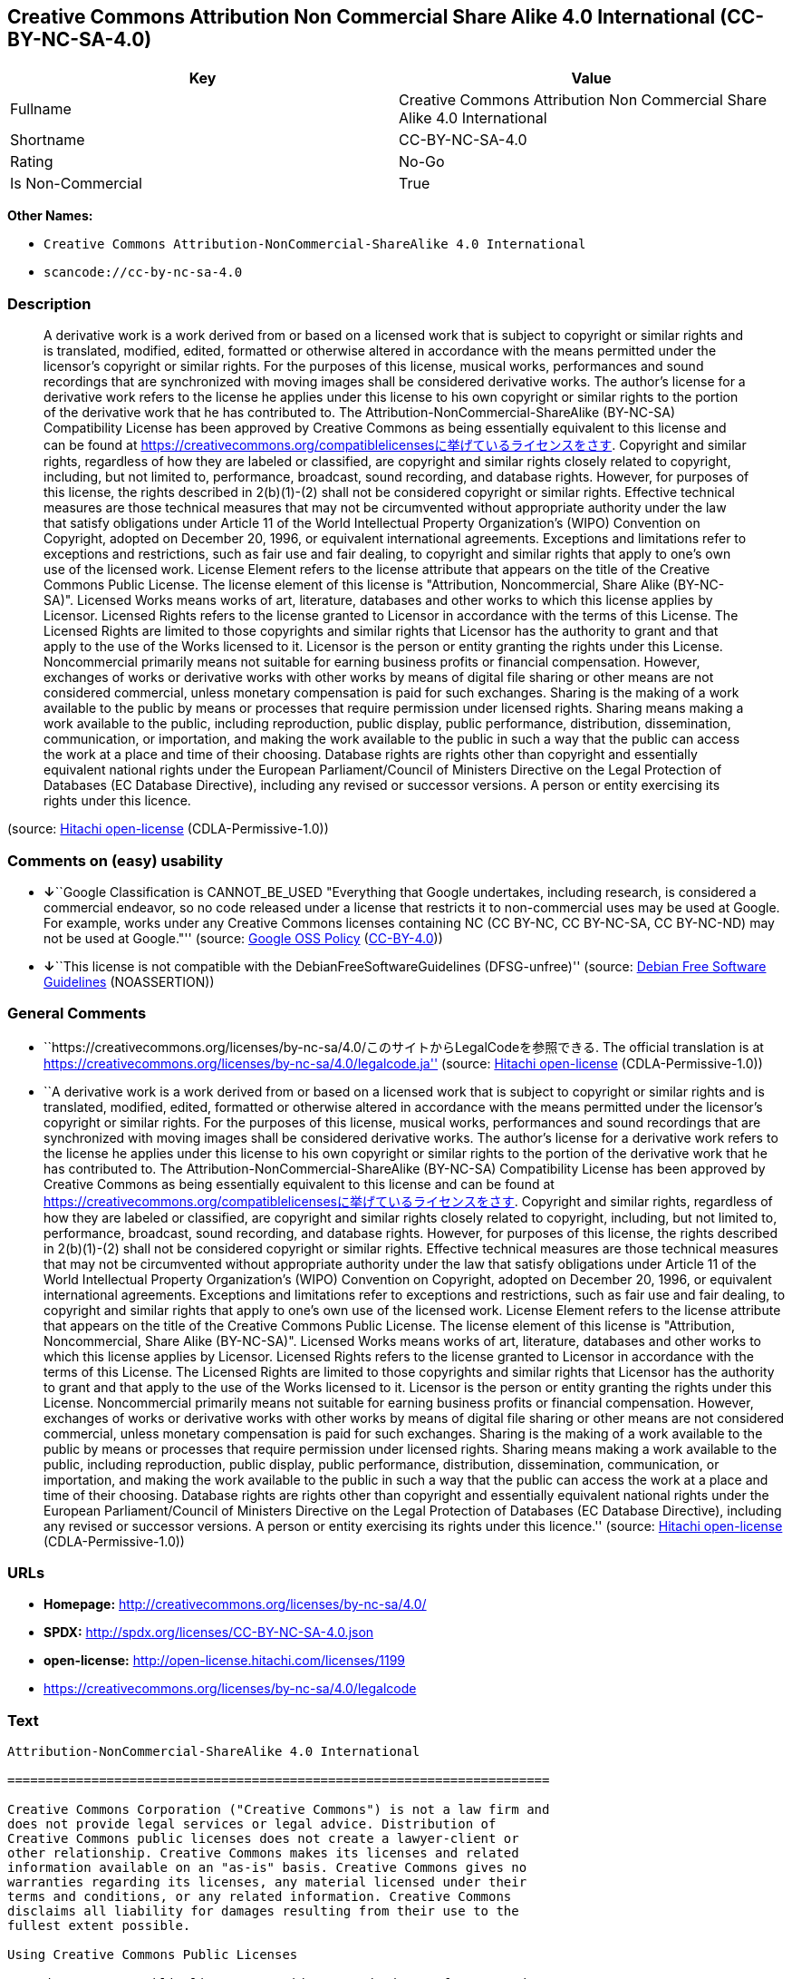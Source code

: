 == Creative Commons Attribution Non Commercial Share Alike 4.0 International (CC-BY-NC-SA-4.0)

[cols=",",options="header",]
|===
|Key |Value
|Fullname |Creative Commons Attribution Non Commercial Share Alike 4.0
International

|Shortname |CC-BY-NC-SA-4.0

|Rating |No-Go

|Is Non-Commercial |True
|===

*Other Names:*

* `+Creative Commons Attribution-NonCommercial-ShareAlike 4.0 International+`
* `+scancode://cc-by-nc-sa-4.0+`

=== Description

____
A derivative work is a work derived from or based on a licensed work
that is subject to copyright or similar rights and is translated,
modified, edited, formatted or otherwise altered in accordance with the
means permitted under the licensor's copyright or similar rights. For
the purposes of this license, musical works, performances and sound
recordings that are synchronized with moving images shall be considered
derivative works. The author's license for a derivative work refers to
the license he applies under this license to his own copyright or
similar rights to the portion of the derivative work that he has
contributed to. The Attribution-NonCommercial-ShareAlike (BY-NC-SA)
Compatibility License has been approved by Creative Commons as being
essentially equivalent to this license and can be found at
https://creativecommons.org/compatiblelicensesに挙げているライセンスをさす.
Copyright and similar rights, regardless of how they are labeled or
classified, are copyright and similar rights closely related to
copyright, including, but not limited to, performance, broadcast, sound
recording, and database rights. However, for purposes of this license,
the rights described in 2(b)(1)-(2) shall not be considered copyright or
similar rights. Effective technical measures are those technical
measures that may not be circumvented without appropriate authority
under the law that satisfy obligations under Article 11 of the World
Intellectual Property Organization's (WIPO) Convention on Copyright,
adopted on December 20, 1996, or equivalent international agreements.
Exceptions and limitations refer to exceptions and restrictions, such as
fair use and fair dealing, to copyright and similar rights that apply to
one's own use of the licensed work. License Element refers to the
license attribute that appears on the title of the Creative Commons
Public License. The license element of this license is "Attribution,
Noncommercial, Share Alike (BY-NC-SA)". Licensed Works means works of
art, literature, databases and other works to which this license applies
by Licensor. Licensed Rights refers to the license granted to Licensor
in accordance with the terms of this License. The Licensed Rights are
limited to those copyrights and similar rights that Licensor has the
authority to grant and that apply to the use of the Works licensed to
it. Licensor is the person or entity granting the rights under this
License. Noncommercial primarily means not suitable for earning business
profits or financial compensation. However, exchanges of works or
derivative works with other works by means of digital file sharing or
other means are not considered commercial, unless monetary compensation
is paid for such exchanges. Sharing is the making of a work available to
the public by means or processes that require permission under licensed
rights. Sharing means making a work available to the public, including
reproduction, public display, public performance, distribution,
dissemination, communication, or importation, and making the work
available to the public in such a way that the public can access the
work at a place and time of their choosing. Database rights are rights
other than copyright and essentially equivalent national rights under
the European Parliament/Council of Ministers Directive on the Legal
Protection of Databases (EC Database Directive), including any revised
or successor versions. A person or entity exercising its rights under
this licence.
____

(source: https://github.com/Hitachi/open-license[Hitachi open-license]
(CDLA-Permissive-1.0))

=== Comments on (easy) usability

* **↓**``Google Classification is CANNOT_BE_USED "Everything that Google
undertakes, including research, is considered a commercial endeavor, so
no code released under a license that restricts it to non-commercial
uses may be used at Google. For example, works under any Creative
Commons licenses containing NC (CC BY-NC, CC BY-NC-SA, CC BY-NC-ND) may
not be used at Google."'' (source:
https://opensource.google.com/docs/thirdparty/licenses/[Google OSS
Policy]
(https://creativecommons.org/licenses/by/4.0/legalcode[CC-BY-4.0]))
* **↓**``This license is not compatible with the
DebianFreeSoftwareGuidelines (DFSG-unfree)'' (source:
https://wiki.debian.org/DFSGLicenses[Debian Free Software Guidelines]
(NOASSERTION))

=== General Comments

* ``https://creativecommons.org/licenses/by-nc-sa/4.0/このサイトからLegalCodeを参照できる.
The official translation is at
https://creativecommons.org/licenses/by-nc-sa/4.0/legalcode.ja''
(source: https://github.com/Hitachi/open-license[Hitachi open-license]
(CDLA-Permissive-1.0))
* ``A derivative work is a work derived from or based on a licensed work
that is subject to copyright or similar rights and is translated,
modified, edited, formatted or otherwise altered in accordance with the
means permitted under the licensor's copyright or similar rights. For
the purposes of this license, musical works, performances and sound
recordings that are synchronized with moving images shall be considered
derivative works. The author's license for a derivative work refers to
the license he applies under this license to his own copyright or
similar rights to the portion of the derivative work that he has
contributed to. The Attribution-NonCommercial-ShareAlike (BY-NC-SA)
Compatibility License has been approved by Creative Commons as being
essentially equivalent to this license and can be found at
https://creativecommons.org/compatiblelicensesに挙げているライセンスをさす.
Copyright and similar rights, regardless of how they are labeled or
classified, are copyright and similar rights closely related to
copyright, including, but not limited to, performance, broadcast, sound
recording, and database rights. However, for purposes of this license,
the rights described in 2(b)(1)-(2) shall not be considered copyright or
similar rights. Effective technical measures are those technical
measures that may not be circumvented without appropriate authority
under the law that satisfy obligations under Article 11 of the World
Intellectual Property Organization's (WIPO) Convention on Copyright,
adopted on December 20, 1996, or equivalent international agreements.
Exceptions and limitations refer to exceptions and restrictions, such as
fair use and fair dealing, to copyright and similar rights that apply to
one's own use of the licensed work. License Element refers to the
license attribute that appears on the title of the Creative Commons
Public License. The license element of this license is "Attribution,
Noncommercial, Share Alike (BY-NC-SA)". Licensed Works means works of
art, literature, databases and other works to which this license applies
by Licensor. Licensed Rights refers to the license granted to Licensor
in accordance with the terms of this License. The Licensed Rights are
limited to those copyrights and similar rights that Licensor has the
authority to grant and that apply to the use of the Works licensed to
it. Licensor is the person or entity granting the rights under this
License. Noncommercial primarily means not suitable for earning business
profits or financial compensation. However, exchanges of works or
derivative works with other works by means of digital file sharing or
other means are not considered commercial, unless monetary compensation
is paid for such exchanges. Sharing is the making of a work available to
the public by means or processes that require permission under licensed
rights. Sharing means making a work available to the public, including
reproduction, public display, public performance, distribution,
dissemination, communication, or importation, and making the work
available to the public in such a way that the public can access the
work at a place and time of their choosing. Database rights are rights
other than copyright and essentially equivalent national rights under
the European Parliament/Council of Ministers Directive on the Legal
Protection of Databases (EC Database Directive), including any revised
or successor versions. A person or entity exercising its rights under
this licence.'' (source: https://github.com/Hitachi/open-license[Hitachi
open-license] (CDLA-Permissive-1.0))

=== URLs

* *Homepage:* http://creativecommons.org/licenses/by-nc-sa/4.0/
* *SPDX:* http://spdx.org/licenses/CC-BY-NC-SA-4.0.json
* *open-license:* http://open-license.hitachi.com/licenses/1199
* https://creativecommons.org/licenses/by-nc-sa/4.0/legalcode

=== Text

....
Attribution-NonCommercial-ShareAlike 4.0 International

=======================================================================

Creative Commons Corporation ("Creative Commons") is not a law firm and
does not provide legal services or legal advice. Distribution of
Creative Commons public licenses does not create a lawyer-client or
other relationship. Creative Commons makes its licenses and related
information available on an "as-is" basis. Creative Commons gives no
warranties regarding its licenses, any material licensed under their
terms and conditions, or any related information. Creative Commons
disclaims all liability for damages resulting from their use to the
fullest extent possible.

Using Creative Commons Public Licenses

Creative Commons public licenses provide a standard set of terms and
conditions that creators and other rights holders may use to share
original works of authorship and other material subject to copyright
and certain other rights specified in the public license below. The
following considerations are for informational purposes only, are not
exhaustive, and do not form part of our licenses.

     Considerations for licensors: Our public licenses are
     intended for use by those authorized to give the public
     permission to use material in ways otherwise restricted by
     copyright and certain other rights. Our licenses are
     irrevocable. Licensors should read and understand the terms
     and conditions of the license they choose before applying it.
     Licensors should also secure all rights necessary before
     applying our licenses so that the public can reuse the
     material as expected. Licensors should clearly mark any
     material not subject to the license. This includes other CC-
     licensed material, or material used under an exception or
     limitation to copyright. More considerations for licensors:
	wiki.creativecommons.org/Considerations_for_licensors

     Considerations for the public: By using one of our public
     licenses, a licensor grants the public permission to use the
     licensed material under specified terms and conditions. If
     the licensor's permission is not necessary for any reason--for
     example, because of any applicable exception or limitation to
     copyright--then that use is not regulated by the license. Our
     licenses grant only permissions under copyright and certain
     other rights that a licensor has authority to grant. Use of
     the licensed material may still be restricted for other
     reasons, including because others have copyright or other
     rights in the material. A licensor may make special requests,
     such as asking that all changes be marked or described.
     Although not required by our licenses, you are encouraged to
     respect those requests where reasonable. More considerations
     for the public: 
	wiki.creativecommons.org/Considerations_for_licensees

=======================================================================

Creative Commons Attribution-NonCommercial-ShareAlike 4.0 International
Public License

By exercising the Licensed Rights (defined below), You accept and agree
to be bound by the terms and conditions of this Creative Commons
Attribution-NonCommercial-ShareAlike 4.0 International Public License
("Public License"). To the extent this Public License may be
interpreted as a contract, You are granted the Licensed Rights in
consideration of Your acceptance of these terms and conditions, and the
Licensor grants You such rights in consideration of benefits the
Licensor receives from making the Licensed Material available under
these terms and conditions.


Section 1 -- Definitions.

  a. Adapted Material means material subject to Copyright and Similar
     Rights that is derived from or based upon the Licensed Material
     and in which the Licensed Material is translated, altered,
     arranged, transformed, or otherwise modified in a manner requiring
     permission under the Copyright and Similar Rights held by the
     Licensor. For purposes of this Public License, where the Licensed
     Material is a musical work, performance, or sound recording,
     Adapted Material is always produced where the Licensed Material is
     synched in timed relation with a moving image.

  b. Adapter's License means the license You apply to Your Copyright
     and Similar Rights in Your contributions to Adapted Material in
     accordance with the terms and conditions of this Public License.

  c. BY-NC-SA Compatible License means a license listed at
     creativecommons.org/compatiblelicenses, approved by Creative
     Commons as essentially the equivalent of this Public License.

  d. Copyright and Similar Rights means copyright and/or similar rights
     closely related to copyright including, without limitation,
     performance, broadcast, sound recording, and Sui Generis Database
     Rights, without regard to how the rights are labeled or
     categorized. For purposes of this Public License, the rights
     specified in Section 2(b)(1)-(2) are not Copyright and Similar
     Rights.

  e. Effective Technological Measures means those measures that, in the
     absence of proper authority, may not be circumvented under laws
     fulfilling obligations under Article 11 of the WIPO Copyright
     Treaty adopted on December 20, 1996, and/or similar international
     agreements.

  f. Exceptions and Limitations means fair use, fair dealing, and/or
     any other exception or limitation to Copyright and Similar Rights
     that applies to Your use of the Licensed Material.

  g. License Elements means the license attributes listed in the name
     of a Creative Commons Public License. The License Elements of this
     Public License are Attribution, NonCommercial, and ShareAlike.

  h. Licensed Material means the artistic or literary work, database,
     or other material to which the Licensor applied this Public
     License.

  i. Licensed Rights means the rights granted to You subject to the
     terms and conditions of this Public License, which are limited to
     all Copyright and Similar Rights that apply to Your use of the
     Licensed Material and that the Licensor has authority to license.

  j. Licensor means the individual(s) or entity(ies) granting rights
     under this Public License.

  k. NonCommercial means not primarily intended for or directed towards
     commercial advantage or monetary compensation. For purposes of
     this Public License, the exchange of the Licensed Material for
     other material subject to Copyright and Similar Rights by digital
     file-sharing or similar means is NonCommercial provided there is
     no payment of monetary compensation in connection with the
     exchange.

  l. Share means to provide material to the public by any means or
     process that requires permission under the Licensed Rights, such
     as reproduction, public display, public performance, distribution,
     dissemination, communication, or importation, and to make material
     available to the public including in ways that members of the
     public may access the material from a place and at a time
     individually chosen by them.

  m. Sui Generis Database Rights means rights other than copyright
     resulting from Directive 96/9/EC of the European Parliament and of
     the Council of 11 March 1996 on the legal protection of databases,
     as amended and/or succeeded, as well as other essentially
     equivalent rights anywhere in the world.

  n. You means the individual or entity exercising the Licensed Rights
     under this Public License. Your has a corresponding meaning.


Section 2 -- Scope.

  a. License grant.

       1. Subject to the terms and conditions of this Public License,
          the Licensor hereby grants You a worldwide, royalty-free,
          non-sublicensable, non-exclusive, irrevocable license to
          exercise the Licensed Rights in the Licensed Material to:

            a. reproduce and Share the Licensed Material, in whole or
               in part, for NonCommercial purposes only; and

            b. produce, reproduce, and Share Adapted Material for
               NonCommercial purposes only.

       2. Exceptions and Limitations. For the avoidance of doubt, where
          Exceptions and Limitations apply to Your use, this Public
          License does not apply, and You do not need to comply with
          its terms and conditions.

       3. Term. The term of this Public License is specified in Section
          6(a).

       4. Media and formats; technical modifications allowed. The
          Licensor authorizes You to exercise the Licensed Rights in
          all media and formats whether now known or hereafter created,
          and to make technical modifications necessary to do so. The
          Licensor waives and/or agrees not to assert any right or
          authority to forbid You from making technical modifications
          necessary to exercise the Licensed Rights, including
          technical modifications necessary to circumvent Effective
          Technological Measures. For purposes of this Public License,
          simply making modifications authorized by this Section 2(a)
          (4) never produces Adapted Material.

       5. Downstream recipients.

            a. Offer from the Licensor -- Licensed Material. Every
               recipient of the Licensed Material automatically
               receives an offer from the Licensor to exercise the
               Licensed Rights under the terms and conditions of this
               Public License.

            b. Additional offer from the Licensor -- Adapted Material.
               Every recipient of Adapted Material from You
               automatically receives an offer from the Licensor to
               exercise the Licensed Rights in the Adapted Material
               under the conditions of the Adapter's License You apply.

            c. No downstream restrictions. You may not offer or impose
               any additional or different terms or conditions on, or
               apply any Effective Technological Measures to, the
               Licensed Material if doing so restricts exercise of the
               Licensed Rights by any recipient of the Licensed
               Material.

       6. No endorsement. Nothing in this Public License constitutes or
          may be construed as permission to assert or imply that You
          are, or that Your use of the Licensed Material is, connected
          with, or sponsored, endorsed, or granted official status by,
          the Licensor or others designated to receive attribution as
          provided in Section 3(a)(1)(A)(i).

  b. Other rights.

       1. Moral rights, such as the right of integrity, are not
          licensed under this Public License, nor are publicity,
          privacy, and/or other similar personality rights; however, to
          the extent possible, the Licensor waives and/or agrees not to
          assert any such rights held by the Licensor to the limited
          extent necessary to allow You to exercise the Licensed
          Rights, but not otherwise.

       2. Patent and trademark rights are not licensed under this
          Public License.

       3. To the extent possible, the Licensor waives any right to
          collect royalties from You for the exercise of the Licensed
          Rights, whether directly or through a collecting society
          under any voluntary or waivable statutory or compulsory
          licensing scheme. In all other cases the Licensor expressly
          reserves any right to collect such royalties, including when
          the Licensed Material is used other than for NonCommercial
          purposes.


Section 3 -- License Conditions.

Your exercise of the Licensed Rights is expressly made subject to the
following conditions.

  a. Attribution.

       1. If You Share the Licensed Material (including in modified
          form), You must:

            a. retain the following if it is supplied by the Licensor
               with the Licensed Material:

                 i. identification of the creator(s) of the Licensed
                    Material and any others designated to receive
                    attribution, in any reasonable manner requested by
                    the Licensor (including by pseudonym if
                    designated);

                ii. a copyright notice;

               iii. a notice that refers to this Public License;

                iv. a notice that refers to the disclaimer of
                    warranties;

                 v. a URI or hyperlink to the Licensed Material to the
                    extent reasonably practicable;

            b. indicate if You modified the Licensed Material and
               retain an indication of any previous modifications; and

            c. indicate the Licensed Material is licensed under this
               Public License, and include the text of, or the URI or
               hyperlink to, this Public License.

       2. You may satisfy the conditions in Section 3(a)(1) in any
          reasonable manner based on the medium, means, and context in
          which You Share the Licensed Material. For example, it may be
          reasonable to satisfy the conditions by providing a URI or
          hyperlink to a resource that includes the required
          information.
       3. If requested by the Licensor, You must remove any of the
          information required by Section 3(a)(1)(A) to the extent
          reasonably practicable.

  b. ShareAlike.

     In addition to the conditions in Section 3(a), if You Share
     Adapted Material You produce, the following conditions also apply.

       1. The Adapter's License You apply must be a Creative Commons
          license with the same License Elements, this version or
          later, or a BY-NC-SA Compatible License.

       2. You must include the text of, or the URI or hyperlink to, the
          Adapter's License You apply. You may satisfy this condition
          in any reasonable manner based on the medium, means, and
          context in which You Share Adapted Material.

       3. You may not offer or impose any additional or different terms
          or conditions on, or apply any Effective Technological
          Measures to, Adapted Material that restrict exercise of the
          rights granted under the Adapter's License You apply.


Section 4 -- Sui Generis Database Rights.

Where the Licensed Rights include Sui Generis Database Rights that
apply to Your use of the Licensed Material:

  a. for the avoidance of doubt, Section 2(a)(1) grants You the right
     to extract, reuse, reproduce, and Share all or a substantial
     portion of the contents of the database for NonCommercial purposes
     only;

  b. if You include all or a substantial portion of the database
     contents in a database in which You have Sui Generis Database
     Rights, then the database in which You have Sui Generis Database
     Rights (but not its individual contents) is Adapted Material,
     including for purposes of Section 3(b); and

  c. You must comply with the conditions in Section 3(a) if You Share
     all or a substantial portion of the contents of the database.

For the avoidance of doubt, this Section 4 supplements and does not
replace Your obligations under this Public License where the Licensed
Rights include other Copyright and Similar Rights.


Section 5 -- Disclaimer of Warranties and Limitation of Liability.

  a. UNLESS OTHERWISE SEPARATELY UNDERTAKEN BY THE LICENSOR, TO THE
     EXTENT POSSIBLE, THE LICENSOR OFFERS THE LICENSED MATERIAL AS-IS
     AND AS-AVAILABLE, AND MAKES NO REPRESENTATIONS OR WARRANTIES OF
     ANY KIND CONCERNING THE LICENSED MATERIAL, WHETHER EXPRESS,
     IMPLIED, STATUTORY, OR OTHER. THIS INCLUDES, WITHOUT LIMITATION,
     WARRANTIES OF TITLE, MERCHANTABILITY, FITNESS FOR A PARTICULAR
     PURPOSE, NON-INFRINGEMENT, ABSENCE OF LATENT OR OTHER DEFECTS,
     ACCURACY, OR THE PRESENCE OR ABSENCE OF ERRORS, WHETHER OR NOT
     KNOWN OR DISCOVERABLE. WHERE DISCLAIMERS OF WARRANTIES ARE NOT
     ALLOWED IN FULL OR IN PART, THIS DISCLAIMER MAY NOT APPLY TO YOU.

  b. TO THE EXTENT POSSIBLE, IN NO EVENT WILL THE LICENSOR BE LIABLE
     TO YOU ON ANY LEGAL THEORY (INCLUDING, WITHOUT LIMITATION,
     NEGLIGENCE) OR OTHERWISE FOR ANY DIRECT, SPECIAL, INDIRECT,
     INCIDENTAL, CONSEQUENTIAL, PUNITIVE, EXEMPLARY, OR OTHER LOSSES,
     COSTS, EXPENSES, OR DAMAGES ARISING OUT OF THIS PUBLIC LICENSE OR
     USE OF THE LICENSED MATERIAL, EVEN IF THE LICENSOR HAS BEEN
     ADVISED OF THE POSSIBILITY OF SUCH LOSSES, COSTS, EXPENSES, OR
     DAMAGES. WHERE A LIMITATION OF LIABILITY IS NOT ALLOWED IN FULL OR
     IN PART, THIS LIMITATION MAY NOT APPLY TO YOU.

  c. The disclaimer of warranties and limitation of liability provided
     above shall be interpreted in a manner that, to the extent
     possible, most closely approximates an absolute disclaimer and
     waiver of all liability.


Section 6 -- Term and Termination.

  a. This Public License applies for the term of the Copyright and
     Similar Rights licensed here. However, if You fail to comply with
     this Public License, then Your rights under this Public License
     terminate automatically.

  b. Where Your right to use the Licensed Material has terminated under
     Section 6(a), it reinstates:

       1. automatically as of the date the violation is cured, provided
          it is cured within 30 days of Your discovery of the
          violation; or

       2. upon express reinstatement by the Licensor.

     For the avoidance of doubt, this Section 6(b) does not affect any
     right the Licensor may have to seek remedies for Your violations
     of this Public License.

  c. For the avoidance of doubt, the Licensor may also offer the
     Licensed Material under separate terms or conditions or stop
     distributing the Licensed Material at any time; however, doing so
     will not terminate this Public License.

  d. Sections 1, 5, 6, 7, and 8 survive termination of this Public
     License.


Section 7 -- Other Terms and Conditions.

  a. The Licensor shall not be bound by any additional or different
     terms or conditions communicated by You unless expressly agreed.

  b. Any arrangements, understandings, or agreements regarding the
     Licensed Material not stated herein are separate from and
     independent of the terms and conditions of this Public License.


Section 8 -- Interpretation.

  a. For the avoidance of doubt, this Public License does not, and
     shall not be interpreted to, reduce, limit, restrict, or impose
     conditions on any use of the Licensed Material that could lawfully
     be made without permission under this Public License.

  b. To the extent possible, if any provision of this Public License is
     deemed unenforceable, it shall be automatically reformed to the
     minimum extent necessary to make it enforceable. If the provision
     cannot be reformed, it shall be severed from this Public License
     without affecting the enforceability of the remaining terms and
     conditions.

  c. No term or condition of this Public License will be waived and no
     failure to comply consented to unless expressly agreed to by the
     Licensor.

  d. Nothing in this Public License constitutes or may be interpreted
     as a limitation upon, or waiver of, any privileges and immunities
     that apply to the Licensor or You, including from the legal
     processes of any jurisdiction or authority.

=======================================================================

Creative Commons is not a party to its public
licenses. Notwithstanding, Creative Commons may elect to apply one of
its public licenses to material it publishes and in those instances
will be considered the “Licensor.” The text of the Creative Commons
public licenses is dedicated to the public domain under the CC0 Public
Domain Dedication. Except for the limited purpose of indicating that
material is shared under a Creative Commons public license or as
otherwise permitted by the Creative Commons policies published at
creativecommons.org/policies, Creative Commons does not authorize the
use of the trademark "Creative Commons" or any other trademark or logo
of Creative Commons without its prior written consent including,
without limitation, in connection with any unauthorized modifications
to any of its public licenses or any other arrangements,
understandings, or agreements concerning use of licensed material. For
the avoidance of doubt, this paragraph does not form part of the
public licenses.

Creative Commons may be contacted at creativecommons.org.
....

'''''

=== Raw Data

==== Facts

* LicenseName
* Override
* Override
* https://spdx.org/licenses/CC-BY-NC-SA-4.0.html[SPDX] (all data [in
this repository] is generated)
* https://github.com/nexB/scancode-toolkit/blob/develop/src/licensedcode/data/licenses/cc-by-nc-sa-4.0.yml[Scancode]
(CC0-1.0)
* https://opensource.google.com/docs/thirdparty/licenses/[Google OSS
Policy]
(https://creativecommons.org/licenses/by/4.0/legalcode[CC-BY-4.0])
* https://wiki.debian.org/DFSGLicenses[Debian Free Software Guidelines]
(NOASSERTION)
* https://github.com/Hitachi/open-license[Hitachi open-license]
(CDLA-Permissive-1.0)

==== Raw JSON

....
{
    "__impliedNames": [
        "CC-BY-NC-SA-4.0",
        "Creative Commons Attribution-NonCommercial-ShareAlike 4.0 International",
        "Creative Commons Attribution Non Commercial Share Alike 4.0 International",
        "scancode://cc-by-nc-sa-4.0"
    ],
    "__impliedId": "CC-BY-NC-SA-4.0",
    "__impliedAmbiguousNames": [
        "Creative Commons Attribution-Non Commercial-Share Alike (CC-by-nc-sa)"
    ],
    "__impliedRatingState": [
        [
            "Override",
            {
                "tag": "FinalRating",
                "contents": {
                    "tag": "RNoGo"
                }
            }
        ]
    ],
    "__impliedComments": [
        [
            "Hitachi open-license",
            [
                "https://creativecommons.org/licenses/by-nc-sa/4.0/ãã®ãµã¤ãããLegalCodeãåç§ã§ãã. The official translation is at https://creativecommons.org/licenses/by-nc-sa/4.0/legalcode.ja",
                "A derivative work is a work derived from or based on a licensed work that is subject to copyright or similar rights and is translated, modified, edited, formatted or otherwise altered in accordance with the means permitted under the licensor's copyright or similar rights. For the purposes of this license, musical works, performances and sound recordings that are synchronized with moving images shall be considered derivative works. The author's license for a derivative work refers to the license he applies under this license to his own copyright or similar rights to the portion of the derivative work that he has contributed to. The Attribution-NonCommercial-ShareAlike (BY-NC-SA) Compatibility License has been approved by Creative Commons as being essentially equivalent to this license and can be found at https://creativecommons.org/compatiblelicensesã«æãã¦ããã©ã¤ã»ã³ã¹ããã. Copyright and similar rights, regardless of how they are labeled or classified, are copyright and similar rights closely related to copyright, including, but not limited to, performance, broadcast, sound recording, and database rights. However, for purposes of this license, the rights described in 2(b)(1)-(2) shall not be considered copyright or similar rights. Effective technical measures are those technical measures that may not be circumvented without appropriate authority under the law that satisfy obligations under Article 11 of the World Intellectual Property Organization's (WIPO) Convention on Copyright, adopted on December 20, 1996, or equivalent international agreements. Exceptions and limitations refer to exceptions and restrictions, such as fair use and fair dealing, to copyright and similar rights that apply to one's own use of the licensed work. License Element refers to the license attribute that appears on the title of the Creative Commons Public License. The license element of this license is \"Attribution, Noncommercial, Share Alike (BY-NC-SA)\". Licensed Works means works of art, literature, databases and other works to which this license applies by Licensor. Licensed Rights refers to the license granted to Licensor in accordance with the terms of this License. The Licensed Rights are limited to those copyrights and similar rights that Licensor has the authority to grant and that apply to the use of the Works licensed to it. Licensor is the person or entity granting the rights under this License. Noncommercial primarily means not suitable for earning business profits or financial compensation. However, exchanges of works or derivative works with other works by means of digital file sharing or other means are not considered commercial, unless monetary compensation is paid for such exchanges. Sharing is the making of a work available to the public by means or processes that require permission under licensed rights. Sharing means making a work available to the public, including reproduction, public display, public performance, distribution, dissemination, communication, or importation, and making the work available to the public in such a way that the public can access the work at a place and time of their choosing. Database rights are rights other than copyright and essentially equivalent national rights under the European Parliament/Council of Ministers Directive on the Legal Protection of Databases (EC Database Directive), including any revised or successor versions. A person or entity exercising its rights under this licence."
            ]
        ]
    ],
    "__impliedNonCommercial": true,
    "facts": {
        "LicenseName": {
            "implications": {
                "__impliedNames": [
                    "CC-BY-NC-SA-4.0"
                ],
                "__impliedId": "CC-BY-NC-SA-4.0"
            },
            "shortname": "CC-BY-NC-SA-4.0",
            "otherNames": []
        },
        "SPDX": {
            "isSPDXLicenseDeprecated": false,
            "spdxFullName": "Creative Commons Attribution Non Commercial Share Alike 4.0 International",
            "spdxDetailsURL": "http://spdx.org/licenses/CC-BY-NC-SA-4.0.json",
            "_sourceURL": "https://spdx.org/licenses/CC-BY-NC-SA-4.0.html",
            "spdxLicIsOSIApproved": false,
            "spdxSeeAlso": [
                "https://creativecommons.org/licenses/by-nc-sa/4.0/legalcode"
            ],
            "_implications": {
                "__impliedNames": [
                    "CC-BY-NC-SA-4.0",
                    "Creative Commons Attribution Non Commercial Share Alike 4.0 International"
                ],
                "__impliedId": "CC-BY-NC-SA-4.0",
                "__isOsiApproved": false,
                "__impliedURLs": [
                    [
                        "SPDX",
                        "http://spdx.org/licenses/CC-BY-NC-SA-4.0.json"
                    ],
                    [
                        null,
                        "https://creativecommons.org/licenses/by-nc-sa/4.0/legalcode"
                    ]
                ]
            },
            "spdxLicenseId": "CC-BY-NC-SA-4.0"
        },
        "Scancode": {
            "otherUrls": [
                "https://creativecommons.org/licenses/by-nc-sa/4.0/legalcode"
            ],
            "homepageUrl": "http://creativecommons.org/licenses/by-nc-sa/4.0/",
            "shortName": "CC-BY-NC-SA-4.0",
            "textUrls": null,
            "text": "Attribution-NonCommercial-ShareAlike 4.0 International\n\n=======================================================================\n\nCreative Commons Corporation (\"Creative Commons\") is not a law firm and\ndoes not provide legal services or legal advice. Distribution of\nCreative Commons public licenses does not create a lawyer-client or\nother relationship. Creative Commons makes its licenses and related\ninformation available on an \"as-is\" basis. Creative Commons gives no\nwarranties regarding its licenses, any material licensed under their\nterms and conditions, or any related information. Creative Commons\ndisclaims all liability for damages resulting from their use to the\nfullest extent possible.\n\nUsing Creative Commons Public Licenses\n\nCreative Commons public licenses provide a standard set of terms and\nconditions that creators and other rights holders may use to share\noriginal works of authorship and other material subject to copyright\nand certain other rights specified in the public license below. The\nfollowing considerations are for informational purposes only, are not\nexhaustive, and do not form part of our licenses.\n\n     Considerations for licensors: Our public licenses are\n     intended for use by those authorized to give the public\n     permission to use material in ways otherwise restricted by\n     copyright and certain other rights. Our licenses are\n     irrevocable. Licensors should read and understand the terms\n     and conditions of the license they choose before applying it.\n     Licensors should also secure all rights necessary before\n     applying our licenses so that the public can reuse the\n     material as expected. Licensors should clearly mark any\n     material not subject to the license. This includes other CC-\n     licensed material, or material used under an exception or\n     limitation to copyright. More considerations for licensors:\n\twiki.creativecommons.org/Considerations_for_licensors\n\n     Considerations for the public: By using one of our public\n     licenses, a licensor grants the public permission to use the\n     licensed material under specified terms and conditions. If\n     the licensor's permission is not necessary for any reason--for\n     example, because of any applicable exception or limitation to\n     copyright--then that use is not regulated by the license. Our\n     licenses grant only permissions under copyright and certain\n     other rights that a licensor has authority to grant. Use of\n     the licensed material may still be restricted for other\n     reasons, including because others have copyright or other\n     rights in the material. A licensor may make special requests,\n     such as asking that all changes be marked or described.\n     Although not required by our licenses, you are encouraged to\n     respect those requests where reasonable. More considerations\n     for the public: \n\twiki.creativecommons.org/Considerations_for_licensees\n\n=======================================================================\n\nCreative Commons Attribution-NonCommercial-ShareAlike 4.0 International\nPublic License\n\nBy exercising the Licensed Rights (defined below), You accept and agree\nto be bound by the terms and conditions of this Creative Commons\nAttribution-NonCommercial-ShareAlike 4.0 International Public License\n(\"Public License\"). To the extent this Public License may be\ninterpreted as a contract, You are granted the Licensed Rights in\nconsideration of Your acceptance of these terms and conditions, and the\nLicensor grants You such rights in consideration of benefits the\nLicensor receives from making the Licensed Material available under\nthese terms and conditions.\n\n\nSection 1 -- Definitions.\n\n  a. Adapted Material means material subject to Copyright and Similar\n     Rights that is derived from or based upon the Licensed Material\n     and in which the Licensed Material is translated, altered,\n     arranged, transformed, or otherwise modified in a manner requiring\n     permission under the Copyright and Similar Rights held by the\n     Licensor. For purposes of this Public License, where the Licensed\n     Material is a musical work, performance, or sound recording,\n     Adapted Material is always produced where the Licensed Material is\n     synched in timed relation with a moving image.\n\n  b. Adapter's License means the license You apply to Your Copyright\n     and Similar Rights in Your contributions to Adapted Material in\n     accordance with the terms and conditions of this Public License.\n\n  c. BY-NC-SA Compatible License means a license listed at\n     creativecommons.org/compatiblelicenses, approved by Creative\n     Commons as essentially the equivalent of this Public License.\n\n  d. Copyright and Similar Rights means copyright and/or similar rights\n     closely related to copyright including, without limitation,\n     performance, broadcast, sound recording, and Sui Generis Database\n     Rights, without regard to how the rights are labeled or\n     categorized. For purposes of this Public License, the rights\n     specified in Section 2(b)(1)-(2) are not Copyright and Similar\n     Rights.\n\n  e. Effective Technological Measures means those measures that, in the\n     absence of proper authority, may not be circumvented under laws\n     fulfilling obligations under Article 11 of the WIPO Copyright\n     Treaty adopted on December 20, 1996, and/or similar international\n     agreements.\n\n  f. Exceptions and Limitations means fair use, fair dealing, and/or\n     any other exception or limitation to Copyright and Similar Rights\n     that applies to Your use of the Licensed Material.\n\n  g. License Elements means the license attributes listed in the name\n     of a Creative Commons Public License. The License Elements of this\n     Public License are Attribution, NonCommercial, and ShareAlike.\n\n  h. Licensed Material means the artistic or literary work, database,\n     or other material to which the Licensor applied this Public\n     License.\n\n  i. Licensed Rights means the rights granted to You subject to the\n     terms and conditions of this Public License, which are limited to\n     all Copyright and Similar Rights that apply to Your use of the\n     Licensed Material and that the Licensor has authority to license.\n\n  j. Licensor means the individual(s) or entity(ies) granting rights\n     under this Public License.\n\n  k. NonCommercial means not primarily intended for or directed towards\n     commercial advantage or monetary compensation. For purposes of\n     this Public License, the exchange of the Licensed Material for\n     other material subject to Copyright and Similar Rights by digital\n     file-sharing or similar means is NonCommercial provided there is\n     no payment of monetary compensation in connection with the\n     exchange.\n\n  l. Share means to provide material to the public by any means or\n     process that requires permission under the Licensed Rights, such\n     as reproduction, public display, public performance, distribution,\n     dissemination, communication, or importation, and to make material\n     available to the public including in ways that members of the\n     public may access the material from a place and at a time\n     individually chosen by them.\n\n  m. Sui Generis Database Rights means rights other than copyright\n     resulting from Directive 96/9/EC of the European Parliament and of\n     the Council of 11 March 1996 on the legal protection of databases,\n     as amended and/or succeeded, as well as other essentially\n     equivalent rights anywhere in the world.\n\n  n. You means the individual or entity exercising the Licensed Rights\n     under this Public License. Your has a corresponding meaning.\n\n\nSection 2 -- Scope.\n\n  a. License grant.\n\n       1. Subject to the terms and conditions of this Public License,\n          the Licensor hereby grants You a worldwide, royalty-free,\n          non-sublicensable, non-exclusive, irrevocable license to\n          exercise the Licensed Rights in the Licensed Material to:\n\n            a. reproduce and Share the Licensed Material, in whole or\n               in part, for NonCommercial purposes only; and\n\n            b. produce, reproduce, and Share Adapted Material for\n               NonCommercial purposes only.\n\n       2. Exceptions and Limitations. For the avoidance of doubt, where\n          Exceptions and Limitations apply to Your use, this Public\n          License does not apply, and You do not need to comply with\n          its terms and conditions.\n\n       3. Term. The term of this Public License is specified in Section\n          6(a).\n\n       4. Media and formats; technical modifications allowed. The\n          Licensor authorizes You to exercise the Licensed Rights in\n          all media and formats whether now known or hereafter created,\n          and to make technical modifications necessary to do so. The\n          Licensor waives and/or agrees not to assert any right or\n          authority to forbid You from making technical modifications\n          necessary to exercise the Licensed Rights, including\n          technical modifications necessary to circumvent Effective\n          Technological Measures. For purposes of this Public License,\n          simply making modifications authorized by this Section 2(a)\n          (4) never produces Adapted Material.\n\n       5. Downstream recipients.\n\n            a. Offer from the Licensor -- Licensed Material. Every\n               recipient of the Licensed Material automatically\n               receives an offer from the Licensor to exercise the\n               Licensed Rights under the terms and conditions of this\n               Public License.\n\n            b. Additional offer from the Licensor -- Adapted Material.\n               Every recipient of Adapted Material from You\n               automatically receives an offer from the Licensor to\n               exercise the Licensed Rights in the Adapted Material\n               under the conditions of the Adapter's License You apply.\n\n            c. No downstream restrictions. You may not offer or impose\n               any additional or different terms or conditions on, or\n               apply any Effective Technological Measures to, the\n               Licensed Material if doing so restricts exercise of the\n               Licensed Rights by any recipient of the Licensed\n               Material.\n\n       6. No endorsement. Nothing in this Public License constitutes or\n          may be construed as permission to assert or imply that You\n          are, or that Your use of the Licensed Material is, connected\n          with, or sponsored, endorsed, or granted official status by,\n          the Licensor or others designated to receive attribution as\n          provided in Section 3(a)(1)(A)(i).\n\n  b. Other rights.\n\n       1. Moral rights, such as the right of integrity, are not\n          licensed under this Public License, nor are publicity,\n          privacy, and/or other similar personality rights; however, to\n          the extent possible, the Licensor waives and/or agrees not to\n          assert any such rights held by the Licensor to the limited\n          extent necessary to allow You to exercise the Licensed\n          Rights, but not otherwise.\n\n       2. Patent and trademark rights are not licensed under this\n          Public License.\n\n       3. To the extent possible, the Licensor waives any right to\n          collect royalties from You for the exercise of the Licensed\n          Rights, whether directly or through a collecting society\n          under any voluntary or waivable statutory or compulsory\n          licensing scheme. In all other cases the Licensor expressly\n          reserves any right to collect such royalties, including when\n          the Licensed Material is used other than for NonCommercial\n          purposes.\n\n\nSection 3 -- License Conditions.\n\nYour exercise of the Licensed Rights is expressly made subject to the\nfollowing conditions.\n\n  a. Attribution.\n\n       1. If You Share the Licensed Material (including in modified\n          form), You must:\n\n            a. retain the following if it is supplied by the Licensor\n               with the Licensed Material:\n\n                 i. identification of the creator(s) of the Licensed\n                    Material and any others designated to receive\n                    attribution, in any reasonable manner requested by\n                    the Licensor (including by pseudonym if\n                    designated);\n\n                ii. a copyright notice;\n\n               iii. a notice that refers to this Public License;\n\n                iv. a notice that refers to the disclaimer of\n                    warranties;\n\n                 v. a URI or hyperlink to the Licensed Material to the\n                    extent reasonably practicable;\n\n            b. indicate if You modified the Licensed Material and\n               retain an indication of any previous modifications; and\n\n            c. indicate the Licensed Material is licensed under this\n               Public License, and include the text of, or the URI or\n               hyperlink to, this Public License.\n\n       2. You may satisfy the conditions in Section 3(a)(1) in any\n          reasonable manner based on the medium, means, and context in\n          which You Share the Licensed Material. For example, it may be\n          reasonable to satisfy the conditions by providing a URI or\n          hyperlink to a resource that includes the required\n          information.\n       3. If requested by the Licensor, You must remove any of the\n          information required by Section 3(a)(1)(A) to the extent\n          reasonably practicable.\n\n  b. ShareAlike.\n\n     In addition to the conditions in Section 3(a), if You Share\n     Adapted Material You produce, the following conditions also apply.\n\n       1. The Adapter's License You apply must be a Creative Commons\n          license with the same License Elements, this version or\n          later, or a BY-NC-SA Compatible License.\n\n       2. You must include the text of, or the URI or hyperlink to, the\n          Adapter's License You apply. You may satisfy this condition\n          in any reasonable manner based on the medium, means, and\n          context in which You Share Adapted Material.\n\n       3. You may not offer or impose any additional or different terms\n          or conditions on, or apply any Effective Technological\n          Measures to, Adapted Material that restrict exercise of the\n          rights granted under the Adapter's License You apply.\n\n\nSection 4 -- Sui Generis Database Rights.\n\nWhere the Licensed Rights include Sui Generis Database Rights that\napply to Your use of the Licensed Material:\n\n  a. for the avoidance of doubt, Section 2(a)(1) grants You the right\n     to extract, reuse, reproduce, and Share all or a substantial\n     portion of the contents of the database for NonCommercial purposes\n     only;\n\n  b. if You include all or a substantial portion of the database\n     contents in a database in which You have Sui Generis Database\n     Rights, then the database in which You have Sui Generis Database\n     Rights (but not its individual contents) is Adapted Material,\n     including for purposes of Section 3(b); and\n\n  c. You must comply with the conditions in Section 3(a) if You Share\n     all or a substantial portion of the contents of the database.\n\nFor the avoidance of doubt, this Section 4 supplements and does not\nreplace Your obligations under this Public License where the Licensed\nRights include other Copyright and Similar Rights.\n\n\nSection 5 -- Disclaimer of Warranties and Limitation of Liability.\n\n  a. UNLESS OTHERWISE SEPARATELY UNDERTAKEN BY THE LICENSOR, TO THE\n     EXTENT POSSIBLE, THE LICENSOR OFFERS THE LICENSED MATERIAL AS-IS\n     AND AS-AVAILABLE, AND MAKES NO REPRESENTATIONS OR WARRANTIES OF\n     ANY KIND CONCERNING THE LICENSED MATERIAL, WHETHER EXPRESS,\n     IMPLIED, STATUTORY, OR OTHER. THIS INCLUDES, WITHOUT LIMITATION,\n     WARRANTIES OF TITLE, MERCHANTABILITY, FITNESS FOR A PARTICULAR\n     PURPOSE, NON-INFRINGEMENT, ABSENCE OF LATENT OR OTHER DEFECTS,\n     ACCURACY, OR THE PRESENCE OR ABSENCE OF ERRORS, WHETHER OR NOT\n     KNOWN OR DISCOVERABLE. WHERE DISCLAIMERS OF WARRANTIES ARE NOT\n     ALLOWED IN FULL OR IN PART, THIS DISCLAIMER MAY NOT APPLY TO YOU.\n\n  b. TO THE EXTENT POSSIBLE, IN NO EVENT WILL THE LICENSOR BE LIABLE\n     TO YOU ON ANY LEGAL THEORY (INCLUDING, WITHOUT LIMITATION,\n     NEGLIGENCE) OR OTHERWISE FOR ANY DIRECT, SPECIAL, INDIRECT,\n     INCIDENTAL, CONSEQUENTIAL, PUNITIVE, EXEMPLARY, OR OTHER LOSSES,\n     COSTS, EXPENSES, OR DAMAGES ARISING OUT OF THIS PUBLIC LICENSE OR\n     USE OF THE LICENSED MATERIAL, EVEN IF THE LICENSOR HAS BEEN\n     ADVISED OF THE POSSIBILITY OF SUCH LOSSES, COSTS, EXPENSES, OR\n     DAMAGES. WHERE A LIMITATION OF LIABILITY IS NOT ALLOWED IN FULL OR\n     IN PART, THIS LIMITATION MAY NOT APPLY TO YOU.\n\n  c. The disclaimer of warranties and limitation of liability provided\n     above shall be interpreted in a manner that, to the extent\n     possible, most closely approximates an absolute disclaimer and\n     waiver of all liability.\n\n\nSection 6 -- Term and Termination.\n\n  a. This Public License applies for the term of the Copyright and\n     Similar Rights licensed here. However, if You fail to comply with\n     this Public License, then Your rights under this Public License\n     terminate automatically.\n\n  b. Where Your right to use the Licensed Material has terminated under\n     Section 6(a), it reinstates:\n\n       1. automatically as of the date the violation is cured, provided\n          it is cured within 30 days of Your discovery of the\n          violation; or\n\n       2. upon express reinstatement by the Licensor.\n\n     For the avoidance of doubt, this Section 6(b) does not affect any\n     right the Licensor may have to seek remedies for Your violations\n     of this Public License.\n\n  c. For the avoidance of doubt, the Licensor may also offer the\n     Licensed Material under separate terms or conditions or stop\n     distributing the Licensed Material at any time; however, doing so\n     will not terminate this Public License.\n\n  d. Sections 1, 5, 6, 7, and 8 survive termination of this Public\n     License.\n\n\nSection 7 -- Other Terms and Conditions.\n\n  a. The Licensor shall not be bound by any additional or different\n     terms or conditions communicated by You unless expressly agreed.\n\n  b. Any arrangements, understandings, or agreements regarding the\n     Licensed Material not stated herein are separate from and\n     independent of the terms and conditions of this Public License.\n\n\nSection 8 -- Interpretation.\n\n  a. For the avoidance of doubt, this Public License does not, and\n     shall not be interpreted to, reduce, limit, restrict, or impose\n     conditions on any use of the Licensed Material that could lawfully\n     be made without permission under this Public License.\n\n  b. To the extent possible, if any provision of this Public License is\n     deemed unenforceable, it shall be automatically reformed to the\n     minimum extent necessary to make it enforceable. If the provision\n     cannot be reformed, it shall be severed from this Public License\n     without affecting the enforceability of the remaining terms and\n     conditions.\n\n  c. No term or condition of this Public License will be waived and no\n     failure to comply consented to unless expressly agreed to by the\n     Licensor.\n\n  d. Nothing in this Public License constitutes or may be interpreted\n     as a limitation upon, or waiver of, any privileges and immunities\n     that apply to the Licensor or You, including from the legal\n     processes of any jurisdiction or authority.\n\n=======================================================================\n\nCreative Commons is not a party to its public\nlicenses. Notwithstanding, Creative Commons may elect to apply one of\nits public licenses to material it publishes and in those instances\nwill be considered the Ã¢ÂÂLicensor.Ã¢ÂÂ The text of the Creative Commons\npublic licenses is dedicated to the public domain under the CC0 Public\nDomain Dedication. Except for the limited purpose of indicating that\nmaterial is shared under a Creative Commons public license or as\notherwise permitted by the Creative Commons policies published at\ncreativecommons.org/policies, Creative Commons does not authorize the\nuse of the trademark \"Creative Commons\" or any other trademark or logo\nof Creative Commons without its prior written consent including,\nwithout limitation, in connection with any unauthorized modifications\nto any of its public licenses or any other arrangements,\nunderstandings, or agreements concerning use of licensed material. For\nthe avoidance of doubt, this paragraph does not form part of the\npublic licenses.\n\nCreative Commons may be contacted at creativecommons.org.\n",
            "category": "Source-available",
            "osiUrl": null,
            "owner": "Creative Commons",
            "_sourceURL": "https://github.com/nexB/scancode-toolkit/blob/develop/src/licensedcode/data/licenses/cc-by-nc-sa-4.0.yml",
            "key": "cc-by-nc-sa-4.0",
            "name": "Creative Commons Attribution-NonCommercial-ShareAlike 4.0 International Public License",
            "spdxId": "CC-BY-NC-SA-4.0",
            "notes": null,
            "_implications": {
                "__impliedNames": [
                    "scancode://cc-by-nc-sa-4.0",
                    "CC-BY-NC-SA-4.0",
                    "CC-BY-NC-SA-4.0"
                ],
                "__impliedId": "CC-BY-NC-SA-4.0",
                "__impliedText": "Attribution-NonCommercial-ShareAlike 4.0 International\n\n=======================================================================\n\nCreative Commons Corporation (\"Creative Commons\") is not a law firm and\ndoes not provide legal services or legal advice. Distribution of\nCreative Commons public licenses does not create a lawyer-client or\nother relationship. Creative Commons makes its licenses and related\ninformation available on an \"as-is\" basis. Creative Commons gives no\nwarranties regarding its licenses, any material licensed under their\nterms and conditions, or any related information. Creative Commons\ndisclaims all liability for damages resulting from their use to the\nfullest extent possible.\n\nUsing Creative Commons Public Licenses\n\nCreative Commons public licenses provide a standard set of terms and\nconditions that creators and other rights holders may use to share\noriginal works of authorship and other material subject to copyright\nand certain other rights specified in the public license below. The\nfollowing considerations are for informational purposes only, are not\nexhaustive, and do not form part of our licenses.\n\n     Considerations for licensors: Our public licenses are\n     intended for use by those authorized to give the public\n     permission to use material in ways otherwise restricted by\n     copyright and certain other rights. Our licenses are\n     irrevocable. Licensors should read and understand the terms\n     and conditions of the license they choose before applying it.\n     Licensors should also secure all rights necessary before\n     applying our licenses so that the public can reuse the\n     material as expected. Licensors should clearly mark any\n     material not subject to the license. This includes other CC-\n     licensed material, or material used under an exception or\n     limitation to copyright. More considerations for licensors:\n\twiki.creativecommons.org/Considerations_for_licensors\n\n     Considerations for the public: By using one of our public\n     licenses, a licensor grants the public permission to use the\n     licensed material under specified terms and conditions. If\n     the licensor's permission is not necessary for any reason--for\n     example, because of any applicable exception or limitation to\n     copyright--then that use is not regulated by the license. Our\n     licenses grant only permissions under copyright and certain\n     other rights that a licensor has authority to grant. Use of\n     the licensed material may still be restricted for other\n     reasons, including because others have copyright or other\n     rights in the material. A licensor may make special requests,\n     such as asking that all changes be marked or described.\n     Although not required by our licenses, you are encouraged to\n     respect those requests where reasonable. More considerations\n     for the public: \n\twiki.creativecommons.org/Considerations_for_licensees\n\n=======================================================================\n\nCreative Commons Attribution-NonCommercial-ShareAlike 4.0 International\nPublic License\n\nBy exercising the Licensed Rights (defined below), You accept and agree\nto be bound by the terms and conditions of this Creative Commons\nAttribution-NonCommercial-ShareAlike 4.0 International Public License\n(\"Public License\"). To the extent this Public License may be\ninterpreted as a contract, You are granted the Licensed Rights in\nconsideration of Your acceptance of these terms and conditions, and the\nLicensor grants You such rights in consideration of benefits the\nLicensor receives from making the Licensed Material available under\nthese terms and conditions.\n\n\nSection 1 -- Definitions.\n\n  a. Adapted Material means material subject to Copyright and Similar\n     Rights that is derived from or based upon the Licensed Material\n     and in which the Licensed Material is translated, altered,\n     arranged, transformed, or otherwise modified in a manner requiring\n     permission under the Copyright and Similar Rights held by the\n     Licensor. For purposes of this Public License, where the Licensed\n     Material is a musical work, performance, or sound recording,\n     Adapted Material is always produced where the Licensed Material is\n     synched in timed relation with a moving image.\n\n  b. Adapter's License means the license You apply to Your Copyright\n     and Similar Rights in Your contributions to Adapted Material in\n     accordance with the terms and conditions of this Public License.\n\n  c. BY-NC-SA Compatible License means a license listed at\n     creativecommons.org/compatiblelicenses, approved by Creative\n     Commons as essentially the equivalent of this Public License.\n\n  d. Copyright and Similar Rights means copyright and/or similar rights\n     closely related to copyright including, without limitation,\n     performance, broadcast, sound recording, and Sui Generis Database\n     Rights, without regard to how the rights are labeled or\n     categorized. For purposes of this Public License, the rights\n     specified in Section 2(b)(1)-(2) are not Copyright and Similar\n     Rights.\n\n  e. Effective Technological Measures means those measures that, in the\n     absence of proper authority, may not be circumvented under laws\n     fulfilling obligations under Article 11 of the WIPO Copyright\n     Treaty adopted on December 20, 1996, and/or similar international\n     agreements.\n\n  f. Exceptions and Limitations means fair use, fair dealing, and/or\n     any other exception or limitation to Copyright and Similar Rights\n     that applies to Your use of the Licensed Material.\n\n  g. License Elements means the license attributes listed in the name\n     of a Creative Commons Public License. The License Elements of this\n     Public License are Attribution, NonCommercial, and ShareAlike.\n\n  h. Licensed Material means the artistic or literary work, database,\n     or other material to which the Licensor applied this Public\n     License.\n\n  i. Licensed Rights means the rights granted to You subject to the\n     terms and conditions of this Public License, which are limited to\n     all Copyright and Similar Rights that apply to Your use of the\n     Licensed Material and that the Licensor has authority to license.\n\n  j. Licensor means the individual(s) or entity(ies) granting rights\n     under this Public License.\n\n  k. NonCommercial means not primarily intended for or directed towards\n     commercial advantage or monetary compensation. For purposes of\n     this Public License, the exchange of the Licensed Material for\n     other material subject to Copyright and Similar Rights by digital\n     file-sharing or similar means is NonCommercial provided there is\n     no payment of monetary compensation in connection with the\n     exchange.\n\n  l. Share means to provide material to the public by any means or\n     process that requires permission under the Licensed Rights, such\n     as reproduction, public display, public performance, distribution,\n     dissemination, communication, or importation, and to make material\n     available to the public including in ways that members of the\n     public may access the material from a place and at a time\n     individually chosen by them.\n\n  m. Sui Generis Database Rights means rights other than copyright\n     resulting from Directive 96/9/EC of the European Parliament and of\n     the Council of 11 March 1996 on the legal protection of databases,\n     as amended and/or succeeded, as well as other essentially\n     equivalent rights anywhere in the world.\n\n  n. You means the individual or entity exercising the Licensed Rights\n     under this Public License. Your has a corresponding meaning.\n\n\nSection 2 -- Scope.\n\n  a. License grant.\n\n       1. Subject to the terms and conditions of this Public License,\n          the Licensor hereby grants You a worldwide, royalty-free,\n          non-sublicensable, non-exclusive, irrevocable license to\n          exercise the Licensed Rights in the Licensed Material to:\n\n            a. reproduce and Share the Licensed Material, in whole or\n               in part, for NonCommercial purposes only; and\n\n            b. produce, reproduce, and Share Adapted Material for\n               NonCommercial purposes only.\n\n       2. Exceptions and Limitations. For the avoidance of doubt, where\n          Exceptions and Limitations apply to Your use, this Public\n          License does not apply, and You do not need to comply with\n          its terms and conditions.\n\n       3. Term. The term of this Public License is specified in Section\n          6(a).\n\n       4. Media and formats; technical modifications allowed. The\n          Licensor authorizes You to exercise the Licensed Rights in\n          all media and formats whether now known or hereafter created,\n          and to make technical modifications necessary to do so. The\n          Licensor waives and/or agrees not to assert any right or\n          authority to forbid You from making technical modifications\n          necessary to exercise the Licensed Rights, including\n          technical modifications necessary to circumvent Effective\n          Technological Measures. For purposes of this Public License,\n          simply making modifications authorized by this Section 2(a)\n          (4) never produces Adapted Material.\n\n       5. Downstream recipients.\n\n            a. Offer from the Licensor -- Licensed Material. Every\n               recipient of the Licensed Material automatically\n               receives an offer from the Licensor to exercise the\n               Licensed Rights under the terms and conditions of this\n               Public License.\n\n            b. Additional offer from the Licensor -- Adapted Material.\n               Every recipient of Adapted Material from You\n               automatically receives an offer from the Licensor to\n               exercise the Licensed Rights in the Adapted Material\n               under the conditions of the Adapter's License You apply.\n\n            c. No downstream restrictions. You may not offer or impose\n               any additional or different terms or conditions on, or\n               apply any Effective Technological Measures to, the\n               Licensed Material if doing so restricts exercise of the\n               Licensed Rights by any recipient of the Licensed\n               Material.\n\n       6. No endorsement. Nothing in this Public License constitutes or\n          may be construed as permission to assert or imply that You\n          are, or that Your use of the Licensed Material is, connected\n          with, or sponsored, endorsed, or granted official status by,\n          the Licensor or others designated to receive attribution as\n          provided in Section 3(a)(1)(A)(i).\n\n  b. Other rights.\n\n       1. Moral rights, such as the right of integrity, are not\n          licensed under this Public License, nor are publicity,\n          privacy, and/or other similar personality rights; however, to\n          the extent possible, the Licensor waives and/or agrees not to\n          assert any such rights held by the Licensor to the limited\n          extent necessary to allow You to exercise the Licensed\n          Rights, but not otherwise.\n\n       2. Patent and trademark rights are not licensed under this\n          Public License.\n\n       3. To the extent possible, the Licensor waives any right to\n          collect royalties from You for the exercise of the Licensed\n          Rights, whether directly or through a collecting society\n          under any voluntary or waivable statutory or compulsory\n          licensing scheme. In all other cases the Licensor expressly\n          reserves any right to collect such royalties, including when\n          the Licensed Material is used other than for NonCommercial\n          purposes.\n\n\nSection 3 -- License Conditions.\n\nYour exercise of the Licensed Rights is expressly made subject to the\nfollowing conditions.\n\n  a. Attribution.\n\n       1. If You Share the Licensed Material (including in modified\n          form), You must:\n\n            a. retain the following if it is supplied by the Licensor\n               with the Licensed Material:\n\n                 i. identification of the creator(s) of the Licensed\n                    Material and any others designated to receive\n                    attribution, in any reasonable manner requested by\n                    the Licensor (including by pseudonym if\n                    designated);\n\n                ii. a copyright notice;\n\n               iii. a notice that refers to this Public License;\n\n                iv. a notice that refers to the disclaimer of\n                    warranties;\n\n                 v. a URI or hyperlink to the Licensed Material to the\n                    extent reasonably practicable;\n\n            b. indicate if You modified the Licensed Material and\n               retain an indication of any previous modifications; and\n\n            c. indicate the Licensed Material is licensed under this\n               Public License, and include the text of, or the URI or\n               hyperlink to, this Public License.\n\n       2. You may satisfy the conditions in Section 3(a)(1) in any\n          reasonable manner based on the medium, means, and context in\n          which You Share the Licensed Material. For example, it may be\n          reasonable to satisfy the conditions by providing a URI or\n          hyperlink to a resource that includes the required\n          information.\n       3. If requested by the Licensor, You must remove any of the\n          information required by Section 3(a)(1)(A) to the extent\n          reasonably practicable.\n\n  b. ShareAlike.\n\n     In addition to the conditions in Section 3(a), if You Share\n     Adapted Material You produce, the following conditions also apply.\n\n       1. The Adapter's License You apply must be a Creative Commons\n          license with the same License Elements, this version or\n          later, or a BY-NC-SA Compatible License.\n\n       2. You must include the text of, or the URI or hyperlink to, the\n          Adapter's License You apply. You may satisfy this condition\n          in any reasonable manner based on the medium, means, and\n          context in which You Share Adapted Material.\n\n       3. You may not offer or impose any additional or different terms\n          or conditions on, or apply any Effective Technological\n          Measures to, Adapted Material that restrict exercise of the\n          rights granted under the Adapter's License You apply.\n\n\nSection 4 -- Sui Generis Database Rights.\n\nWhere the Licensed Rights include Sui Generis Database Rights that\napply to Your use of the Licensed Material:\n\n  a. for the avoidance of doubt, Section 2(a)(1) grants You the right\n     to extract, reuse, reproduce, and Share all or a substantial\n     portion of the contents of the database for NonCommercial purposes\n     only;\n\n  b. if You include all or a substantial portion of the database\n     contents in a database in which You have Sui Generis Database\n     Rights, then the database in which You have Sui Generis Database\n     Rights (but not its individual contents) is Adapted Material,\n     including for purposes of Section 3(b); and\n\n  c. You must comply with the conditions in Section 3(a) if You Share\n     all or a substantial portion of the contents of the database.\n\nFor the avoidance of doubt, this Section 4 supplements and does not\nreplace Your obligations under this Public License where the Licensed\nRights include other Copyright and Similar Rights.\n\n\nSection 5 -- Disclaimer of Warranties and Limitation of Liability.\n\n  a. UNLESS OTHERWISE SEPARATELY UNDERTAKEN BY THE LICENSOR, TO THE\n     EXTENT POSSIBLE, THE LICENSOR OFFERS THE LICENSED MATERIAL AS-IS\n     AND AS-AVAILABLE, AND MAKES NO REPRESENTATIONS OR WARRANTIES OF\n     ANY KIND CONCERNING THE LICENSED MATERIAL, WHETHER EXPRESS,\n     IMPLIED, STATUTORY, OR OTHER. THIS INCLUDES, WITHOUT LIMITATION,\n     WARRANTIES OF TITLE, MERCHANTABILITY, FITNESS FOR A PARTICULAR\n     PURPOSE, NON-INFRINGEMENT, ABSENCE OF LATENT OR OTHER DEFECTS,\n     ACCURACY, OR THE PRESENCE OR ABSENCE OF ERRORS, WHETHER OR NOT\n     KNOWN OR DISCOVERABLE. WHERE DISCLAIMERS OF WARRANTIES ARE NOT\n     ALLOWED IN FULL OR IN PART, THIS DISCLAIMER MAY NOT APPLY TO YOU.\n\n  b. TO THE EXTENT POSSIBLE, IN NO EVENT WILL THE LICENSOR BE LIABLE\n     TO YOU ON ANY LEGAL THEORY (INCLUDING, WITHOUT LIMITATION,\n     NEGLIGENCE) OR OTHERWISE FOR ANY DIRECT, SPECIAL, INDIRECT,\n     INCIDENTAL, CONSEQUENTIAL, PUNITIVE, EXEMPLARY, OR OTHER LOSSES,\n     COSTS, EXPENSES, OR DAMAGES ARISING OUT OF THIS PUBLIC LICENSE OR\n     USE OF THE LICENSED MATERIAL, EVEN IF THE LICENSOR HAS BEEN\n     ADVISED OF THE POSSIBILITY OF SUCH LOSSES, COSTS, EXPENSES, OR\n     DAMAGES. WHERE A LIMITATION OF LIABILITY IS NOT ALLOWED IN FULL OR\n     IN PART, THIS LIMITATION MAY NOT APPLY TO YOU.\n\n  c. The disclaimer of warranties and limitation of liability provided\n     above shall be interpreted in a manner that, to the extent\n     possible, most closely approximates an absolute disclaimer and\n     waiver of all liability.\n\n\nSection 6 -- Term and Termination.\n\n  a. This Public License applies for the term of the Copyright and\n     Similar Rights licensed here. However, if You fail to comply with\n     this Public License, then Your rights under this Public License\n     terminate automatically.\n\n  b. Where Your right to use the Licensed Material has terminated under\n     Section 6(a), it reinstates:\n\n       1. automatically as of the date the violation is cured, provided\n          it is cured within 30 days of Your discovery of the\n          violation; or\n\n       2. upon express reinstatement by the Licensor.\n\n     For the avoidance of doubt, this Section 6(b) does not affect any\n     right the Licensor may have to seek remedies for Your violations\n     of this Public License.\n\n  c. For the avoidance of doubt, the Licensor may also offer the\n     Licensed Material under separate terms or conditions or stop\n     distributing the Licensed Material at any time; however, doing so\n     will not terminate this Public License.\n\n  d. Sections 1, 5, 6, 7, and 8 survive termination of this Public\n     License.\n\n\nSection 7 -- Other Terms and Conditions.\n\n  a. The Licensor shall not be bound by any additional or different\n     terms or conditions communicated by You unless expressly agreed.\n\n  b. Any arrangements, understandings, or agreements regarding the\n     Licensed Material not stated herein are separate from and\n     independent of the terms and conditions of this Public License.\n\n\nSection 8 -- Interpretation.\n\n  a. For the avoidance of doubt, this Public License does not, and\n     shall not be interpreted to, reduce, limit, restrict, or impose\n     conditions on any use of the Licensed Material that could lawfully\n     be made without permission under this Public License.\n\n  b. To the extent possible, if any provision of this Public License is\n     deemed unenforceable, it shall be automatically reformed to the\n     minimum extent necessary to make it enforceable. If the provision\n     cannot be reformed, it shall be severed from this Public License\n     without affecting the enforceability of the remaining terms and\n     conditions.\n\n  c. No term or condition of this Public License will be waived and no\n     failure to comply consented to unless expressly agreed to by the\n     Licensor.\n\n  d. Nothing in this Public License constitutes or may be interpreted\n     as a limitation upon, or waiver of, any privileges and immunities\n     that apply to the Licensor or You, including from the legal\n     processes of any jurisdiction or authority.\n\n=======================================================================\n\nCreative Commons is not a party to its public\nlicenses. Notwithstanding, Creative Commons may elect to apply one of\nits public licenses to material it publishes and in those instances\nwill be considered the âLicensor.â The text of the Creative Commons\npublic licenses is dedicated to the public domain under the CC0 Public\nDomain Dedication. Except for the limited purpose of indicating that\nmaterial is shared under a Creative Commons public license or as\notherwise permitted by the Creative Commons policies published at\ncreativecommons.org/policies, Creative Commons does not authorize the\nuse of the trademark \"Creative Commons\" or any other trademark or logo\nof Creative Commons without its prior written consent including,\nwithout limitation, in connection with any unauthorized modifications\nto any of its public licenses or any other arrangements,\nunderstandings, or agreements concerning use of licensed material. For\nthe avoidance of doubt, this paragraph does not form part of the\npublic licenses.\n\nCreative Commons may be contacted at creativecommons.org.\n",
                "__impliedURLs": [
                    [
                        "Homepage",
                        "http://creativecommons.org/licenses/by-nc-sa/4.0/"
                    ],
                    [
                        null,
                        "https://creativecommons.org/licenses/by-nc-sa/4.0/legalcode"
                    ]
                ]
            }
        },
        "Debian Free Software Guidelines": {
            "LicenseName": "Creative Commons Attribution-Non Commercial-Share Alike (CC-by-nc-sa)",
            "State": "DFSGInCompatible",
            "_sourceURL": "https://wiki.debian.org/DFSGLicenses",
            "_implications": {
                "__impliedNames": [
                    "CC-BY-NC-SA-4.0"
                ],
                "__impliedAmbiguousNames": [
                    "Creative Commons Attribution-Non Commercial-Share Alike (CC-by-nc-sa)"
                ],
                "__impliedJudgement": [
                    [
                        "Debian Free Software Guidelines",
                        {
                            "tag": "NegativeJudgement",
                            "contents": "This license is not compatible with the DebianFreeSoftwareGuidelines (DFSG-unfree)"
                        }
                    ]
                ]
            },
            "Comment": null,
            "LicenseId": "CC-BY-NC-SA-4.0"
        },
        "Override": {
            "oNonCommecrial": true,
            "implications": {
                "__impliedNames": [
                    "CC-BY-NC-SA-4.0"
                ],
                "__impliedId": "CC-BY-NC-SA-4.0",
                "__impliedRatingState": [
                    [
                        "Override",
                        {
                            "tag": "FinalRating",
                            "contents": {
                                "tag": "RNoGo"
                            }
                        }
                    ]
                ],
                "__impliedNonCommercial": true
            },
            "oName": "CC-BY-NC-SA-4.0",
            "oOtherLicenseIds": [],
            "oDescription": null,
            "oJudgement": null,
            "oCompatibilities": null,
            "oRatingState": {
                "tag": "FinalRating",
                "contents": {
                    "tag": "RNoGo"
                }
            }
        },
        "Hitachi open-license": {
            "summary": "https://creativecommons.org/licenses/by-nc-sa/4.0/ãã®ãµã¤ãããLegalCodeãåç§ã§ãã. The official translation is at https://creativecommons.org/licenses/by-nc-sa/4.0/legalcode.ja",
            "notices": [
                {
                    "content": "For the avoidance of doubt, if exceptions and limitations apply to its own use, this license shall not apply. In this case, you do not have to comply with the terms of this license.",
                    "description": "Exceptions and limitations refer to exceptions and restrictions, such as fair use and fair dealing, to copyright and similar rights that apply to one's own use of a licensed work."
                },
                {
                    "content": "Licensor agrees to waive or not to exercise any right or authority to prohibit any technical modifications necessary to circumvent effective technical measures.",
                    "description": "An effective technical measure is a technical measure that must not be circumvented without appropriate authority under the law that satisfies obligations under Article 11 of the World Intellectual Property Organization's (WIPO) Convention on Copyright, adopted on 20 December 1996, or equivalent international agreements."
                },
                {
                    "content": "This license does not confer any support, endorsement or official status on the person exercising the rights of this license."
                },
                {
                    "content": "Moral rights, such as the author's right to identity, shall not be licensed under this license. Moral rights, such as publicity and privacy rights, shall be treated in the same manner. Licensor agrees to waive, or not to exercise, any rights it may have only to the extent necessary for any person to exercise his or her rights under this license."
                },
                {
                    "content": "No patent rights or trademarks shall be licensed under this license."
                },
                {
                    "content": "To the extent possible, Licensor waives its right to collect royalties, whether directly or through an entity, from persons exercising rights under this license, either legally or through a licensing system. In all other cases, Licensor expressly reserves the right to collect such royalties from persons exercising their rights under this License."
                },
                {
                    "content": "If requested by the Licensor, the author or other credit required by this license will be removed from the work to the extent practicable."
                },
                {
                    "content": "Except as otherwise warranted by Licensor, Licensor is providing the Works \"as-is\" to the extent possible and makes no representations or warranties of any kind, express, implied, statutory or otherwise, including, but not limited to, the implied warranties of merchantability, fitness for a particular purpose, non-infringement, or potential infringement. The representations and warranties herein include, but are not limited to, representations and warranties, whether known or discoverable, as to title, commercial usability, fitness for a particular purpose, non-infringement, lack of defects, accuracy, and the absence of errors, whether latent or not.",
                    "description": "This non-warranty may not apply if all or part of the non-warranty is not granted."
                },
                {
                    "content": "to the extent possible, under no legal theory (including, but not limited to, negligence) or otherwise, shall Licensor be liable for any direct, special, indirect, incidental, or consequential damages, including, but not limited to, direct, special, indirect, or incidental damages, arising out of this license or use of the Works, even if Licensor has been advised of the possibility of such loss, cost, expense, or damage. In no event shall it be liable for any consequential, punitive or other loss, cost, expense or other damages.",
                    "description": "If all or part of the disclaimer is not granted, this disclaimer may not apply to you."
                },
                {
                    "content": "Violation of this license shall result in automatic termination of all rights under this license.",
                    "description": "However, if the violation is corrected within thirty (30) days of discovery of the violation, it shall be automatically reinstated on the date the violation is corrected. The same shall also apply if the rights are expressly reinstated in the Licensor."
                },
                {
                    "content": "Licensor reserves the right to release the Work under a different license or to discontinue distribution of the Work. The exercise of such right by Licensor shall not terminate this license."
                },
                {
                    "content": "Sections 1, 5, 6, 7, and 8 of this license shall remain in effect after the termination of this license."
                },
                {
                    "content": "Licensor shall not be subject to any different terms and conditions without the express agreement of the parties exercising their rights under this license and each other."
                },
                {
                    "content": "Any arrangement or agreement with respect to the Work not expressly stated in this license shall be separate and apart from the terms of this license."
                },
                {
                    "content": "For the avoidance of doubt, this license shall not be construed as reducing or limiting or imposing conditions on the use of the work that are legally possible without the granting of this license."
                },
                {
                    "content": "If any provision of this license is unenforceable, it shall be automatically amended to the minimum extent necessary to make it enforceable. If any provision cannot be amended, it shall be severed from this license so as not to affect the enforceability of any other provision of this license."
                },
                {
                    "content": "Unless Licensor expressly agrees, Licensor will not waive or agree not to comply with any of the terms of this License."
                },
                {
                    "content": "This license shall not be construed to limit or waive any privileges or immunities applicable to the Licensor or to itself (including those arising from legal proceedings in any jurisdiction or authority)."
                }
            ],
            "_sourceURL": "http://open-license.hitachi.com/licenses/1199",
            "content": "Creative Commons Corporation (âCreative Commonsâ) is not a law firm and does not provide legal services or legal advice. Distribution of Creative Commons public licenses does not create a lawyer-client or other relationship. Creative Commons makes its licenses and related information available on an âas-isâ basis. Creative Commons gives no warranties regarding its licenses, any material licensed under their terms and conditions, or any related information. Creative Commons disclaims all liability for damages resulting from their use to the fullest extent possible.\r\n\r\n\r\n\r\nUsing Creative Commons Public Licenses\r\n\r\nCreative Commons public licenses provide a standard set of terms and conditions that creators and other rights holders may use to share original works of authorship and other material subject to copyright and certain other rights specified in the public license below. The following considerations are for informational purposes only, are not exhaustive, and do not form part of our licenses.\r\n\r\n    Considerations for licensors: Our public licenses are intended for use by those authorized to give the \r\n    public permission to use material in ways otherwise restricted by copyright and certain other rights. \r\n    Our licenses are irrevocable. Licensors should read and understand the terms and conditions of the \r\n    license they choose before applying it. Licensors should also secure all rights necessary before \r\n    applying our licenses so that the public can reuse the material as expected. Licensors should clearly \r\n    mark any material not subject to the license. This includes other CC-licensed material, or material used \r\n    under an exception or limitation to copyright. More considerations for licensors \r\n    [https://wiki.creativecommons.org/Considerations_for_licensors_and_licensees#Considerations_for_licensors].\r\n\r\n    Considerations for the public: By using one of our public licenses, a licensor grants the public \r\n    permission to use the licensed material under specified terms and conditions. If the licensorâs \r\n    permission is not necessary for any reasonâfor example, because of any applicable exception or \r\n    limitation to copyrightâthen that use is not regulated by the license. Our licenses grant only \r\n    permissions under copyright and certain other rights that a licensor has authority to grant. Use of the \r\n    licensed material may still be restricted for other reasons, including because others have copyright or \r\n    other rights in the material. A licensor may make special requests, such as asking that all changes be \r\n    marked or described. Although not required by our licenses, you are encouraged to respect those requests \r\n    where reasonable. More considerations for the public \r\n    [https://wiki.creativecommons.org/Considerations_for_licensors_and_licensees#Considerations_for_licensees].\r\n\r\n\r\nCreative Commons Attribution-NonCommercial-ShareAlike 4.0 International Public License\r\n\r\nBy exercising the Licensed Rights (defined below), You accept and agree to be bound by the terms and conditions of this Creative Commons Attribution-NonCommercial-ShareAlike 4.0 International Public License (\"Public License\"). To the extent this Public License may be interpreted as a contract, You are granted the Licensed Rights in consideration of Your acceptance of these terms and conditions, and the Licensor grants You such rights in consideration of benefits the Licensor receives from making the Licensed Material available under these terms and conditions.\r\n\r\nSection 1 â Definitions.\r\n\r\n    a. Adapted Material means material subject to Copyright and Similar Rights that is derived from or based \r\n       upon the Licensed Material and in which the Licensed Material is translated, altered, arranged, \r\n       transformed, or otherwise modified in a manner requiring permission under the Copyright and Similar \r\n       Rights held by the Licensor. For purposes of this Public License, where the Licensed Material is a \r\n       musical work, performance, or sound recording, Adapted Material is always produced where the Licensed \r\n       Material is synched in timed relation with a moving image.\r\n\r\n    b. Adapter's License means the license You apply to Your Copyright and Similar Rights in Your \r\n       contributions to Adapted Material in accordance with the terms and conditions of this Public License.\r\n\r\n    c. BY-NC-SA Compatible License means a license listed at creativecommons.org/compatiblelicenses\r\n       [https://creativecommons.org/compatiblelicenses], \r\n       approved by Creative Commons as essentially the equivalent of this Public License.\r\n\r\n    d. Copyright and Similar Rights means copyright and/or similar rights closely related to copyright \r\n       including, without limitation, performance, broadcast, sound recording, and Sui Generis Database \r\n       Rights, without regard to how the rights are labeled or categorized. For purposes of this Public \r\n       License, the rights specified in Section 2(b)(1)-(2)\r\n       [https://creativecommons.org/licenses/by-nc-sa/4.0/legalcode#s2b] \r\n       are not Copyright and Similar Rights.\r\n\r\n    e. Effective Technological Measures means those measures that, in the absence of proper authority, may \r\n       not be circumvented under laws fulfilling obligations under Article 11 of the WIPO Copyright Treaty \r\n       adopted on December 20, 1996, and/or similar international agreements.\r\n\r\n    f. Exceptions and Limitations means fair use, fair dealing, and/or any other exception or limitation to \r\n       Copyright and Similar Rights that applies to Your use of the Licensed Material.\r\n\r\n    g. License Elements means the license attributes listed in the name of a Creative Commons Public \r\n       License. The License Elements of this Public License are Attribution, NonCommercial, and ShareAlike.\r\n\r\n    h. Licensed Material means the artistic or literary work, database, or other material to which the \r\n       Licensor applied this Public License.\r\n\r\n    i. Licensed Rights means the rights granted to You subject to the terms and conditions of this Public \r\n       License, which are limited to all Copyright and Similar Rights that apply to Your use of the Licensed \r\n       Material and that the Licensor has authority to license.\r\n\r\n    j. Licensor means the individual(s) or entity(ies) granting rights under this Public License.\r\n\r\n    k. NonCommercial means not primarily intended for or directed towards commercial advantage or monetary \r\n       compensation. For purposes of this Public License, the exchange of the Licensed Material for other \r\n       material subject to Copyright and Similar Rights by digital file-sharing or similar means is \r\n       NonCommercial provided there is no payment of monetary compensation in connection with the exchange.\r\n\r\n    l. Share means to provide material to the public by any means or process that requires permission under \r\n       the Licensed Rights, such as reproduction, public display, public performance, distribution, \r\n       dissemination, communication, or importation, and to make material available to the public including \r\n       in ways that members of the public may access the material from a place and at a time individually \r\n       chosen by them.\r\n\r\n    m. Sui Generis Database Rights means rights other than copyright resulting from Directive 96/9/EC of the \r\n       European Parliament and of the Council of 11 March 1996 on the legal protection of databases, as \r\n       amended and/or succeeded, as well as other essentially equivalent rights anywhere in the world.\r\n\r\n    n. You means the individual or entity exercising the Licensed Rights under this Public License. Your has \r\n       a corresponding meaning.\r\n\r\nSection 2 â Scope.\r\n\r\n    a. License grant.\r\n        1. Subject to the terms and conditions of this Public License, the Licensor hereby grants You a \r\n           worldwide, royalty-free, non-sublicensable, non-exclusive, irrevocable license to exercise the \r\n           Licensed Rights in the Licensed Material to:\r\n            A. reproduce and Share the Licensed Material, in whole or in part, for NonCommercial purposes \r\n               only; and\r\n\r\n            B. produce, reproduce, and Share Adapted Material for NonCommercial purposes only.\r\n\r\n        2. Exceptions and Limitations. For the avoidance of doubt, where Exceptions and Limitations apply to \r\n           Your use, this Public License does not apply, and You do not need to comply with its terms and \r\n           conditions.\r\n\r\n        3. Term. The term of this Public License is specified in Section 6(a)\r\n           [https://creativecommons.org/licenses/by-nc-sa/4.0/legalcode#s6a].\r\n\r\n        4. Media and formats; technical modifications allowed. The Licensor authorizes You to exercise the \r\n           Licensed Rights in all media and formats whether now known or hereafter created, and to make \r\n           technical modifications necessary to do so. The Licensor waives and/or agrees not to assert any \r\n           right or authority to forbid You from making technical modifications necessary to exercise the \r\n           Licensed Rights, including technical modifications necessary to circumvent Effective \r\n           Technological Measures. For purposes of this Public License, simply making modifications \r\n           authorized by this Section 2(a)(4)\r\n           [https://creativecommons.org/licenses/by-nc-sa/4.0/legalcode#s2a4] \r\n           never produces Adapted Material.\r\n\r\n        5. Downstream recipients.\r\n            A. Offer from the Licensor â Licensed Material. Every recipient of the Licensed Material \r\n               automatically receives an offer from the Licensor to exercise the Licensed Rights under the \r\n               terms and conditions of this Public License.\r\n\r\n            B. Additional offer from the Licensor â Adapted Material. Every recipient of Adapted Material \r\n               from You automatically receives an offer from the Licensor to exercise the Licensed Rights in \r\n               the Adapted Material under the conditions of the Adapterâs License You apply.\r\n\r\n            C. No downstream restrictions. You may not offer or impose any additional or different terms or \r\n               conditions on, or apply any Effective Technological Measures to, the Licensed Material if \r\n               doing so restricts exercise of the Licensed Rights by any recipient of the Licensed Material.\r\n\r\n        6. No endorsement. Nothing in this Public License constitutes or may be construed as permission to \r\n           assert or imply that You are, or that Your use of the Licensed Material is, connected with, or \r\n           sponsored, endorsed, or granted official status by, the Licensor or others designated to receive \r\n           attribution as provided in Section 3(a)(1)(A)(i)\r\n           [https://creativecommons.org/licenses/by-nc-sa/4.0/legalcode#s3a1Ai].\r\n\r\n    b. Other rights.\r\n\r\n        1. Moral rights, such as the right of integrity, are not licensed under this Public License, nor are \r\n           publicity, privacy, and/or other similar personality rights; however, to the extent possible, the \r\n           Licensor waives and/or agrees not to assert any such rights held by the Licensor to the limited \r\n           extent necessary to allow You to exercise the Licensed Rights, but not otherwise.\r\n\r\n        2. Patent and trademark rights are not licensed under this Public License.\r\n\r\n        3. To the extent possible, the Licensor waives any right to collect royalties from You for the \r\n           exercise of the Licensed Rights, whether directly or through a collecting society under any \r\n           voluntary or waivable statutory or compulsory licensing scheme. In all other cases the Licensor \r\n           expressly reserves any right to collect such royalties, including when the Licensed Material is \r\n           used other than for NonCommercial purposes.\r\n\r\nSection 3 â License Conditions.\r\n\r\nYour exercise of the Licensed Rights is expressly made subject to the following conditions.\r\n\r\n    a. Attribution.\r\n\r\n        1. If You Share the Licensed Material (including in modified form), You must:\r\n\r\n            A. retain the following if it is supplied by the Licensor with the Licensed Material:\r\n                i. identification of the creator(s) of the Licensed Material and any others designated to \r\n                   receive attribution, in any reasonable manner requested by the Licensor (including by \r\n                   pseudonym if designated);\r\n\r\n               ii. a copyright notice;\r\n\r\n              iii. a notice that refers to this Public License;\r\n\r\n               iv. a notice that refers to the disclaimer of warranties;\r\n\r\n                v. a URI or hyperlink to the Licensed Material to the extent reasonably practicable;\r\n\r\n            B. indicate if You modified the Licensed Material and retain an indication of any previous \r\n               modifications; and\r\n\r\n            C. indicate the Licensed Material is licensed under this Public License, and include the text \r\n               of, or the URI or hyperlink to, this Public License.\r\n\r\n        2. You may satisfy the conditions in Section 3(a)(1)\r\n           [https://creativecommons.org/licenses/by-nc-sa/4.0/legalcode#s3a1] \r\n           in any reasonable manner based on the medium, means, and context in which You Share the Licensed \r\n           Material. For example, it may be reasonable to satisfy the conditions by providing a URI or \r\n           hyperlink to a resource that includes the required information.\r\n\r\n        3. If requested by the Licensor, You must remove any of the information required by Section \r\n           3(a)(1)(A)[https://creativecommons.org/licenses/by-nc-sa/4.0/legalcode#s3a1A] \r\n           to the extent reasonably practicable.\r\n\r\n    b. ShareAlike.\r\n\r\n    In addition to the conditions in Section 3(a), if You Share Adapted Material You produce, the following \r\n    conditions also apply.\r\n\r\n        1. The Adapterâs License You apply must be a Creative Commons license with the same License \r\n           Elements, this version or later, or a BY-NC-SA Compatible License.\r\n\r\n        2. You must include the text of, or the URI or hyperlink to, the Adapter's License You apply. You \r\n           may satisfy this condition in any reasonable manner based on the medium, means, and context in \r\n           which You Share Adapted Material.\r\n\r\n        3. You may not offer or impose any additional or different terms or conditions on, or apply any \r\n           Effective Technological Measures to, Adapted Material that restrict exercise of the rights \r\n           granted under the Adapter's License You apply.\r\n\r\nSection 4 â Sui Generis Database Rights.\r\n\r\nWhere the Licensed Rights include Sui Generis Database Rights that apply to Your use of the Licensed Material:\r\n\r\n    a. for the avoidance of doubt, Section 2(a)(1)\r\n       [https://creativecommons.org/licenses/by-nc-sa/4.0/legalcode#s2a1] grants You the right to extract, \r\n       reuse, reproduce, and Share all or a substantial portion of the contents of the database for \r\n       NonCommercial purposes only;\r\n\r\n    b. if You include all or a substantial portion of the database contents in a database in which You have \r\n       Sui Generis Database Rights, then the database in which You have Sui Generis Database Rights (but not \r\n       its individual contents) is Adapted Material, including for purposes of Section 3(b)\r\n       [https://creativecommons.org/licenses/by-nc-sa/4.0/legalcode#s3b]; and\r\n\r\n    c. You must comply with the conditions in Section 3(a)\r\n       [https://creativecommons.org/licenses/by-nc-sa/4.0/legalcode#s3a] \r\n       if You Share all or a substantial portion of the contents of the database.\r\n\r\nFor the avoidance of doubt, this Section 4[https://creativecommons.org/licenses/by-nc-sa/4.0/legalcode#s4] supplements and does not replace Your obligations under this Public License where the Licensed Rights include other Copyright and Similar Rights.\r\n\r\nSection 5 â Disclaimer of Warranties and Limitation of Liability.\r\n\r\n    a. Unless otherwise separately undertaken by the Licensor, to the extent possible, the Licensor offers \r\n       the Licensed Material as-is and as-available, and makes no representations or warranties of any kind \r\n       concerning the Licensed Material, whether express, implied, statutory, or other. This includes, \r\n       without limitation, warranties of title, merchantability, fitness for a particular purpose, \r\n       non-infringement, absence of latent or other defects, accuracy, or the presence or absence of errors, \r\n       whether or not known or discoverable. Where disclaimers of warranties are not allowed in full or in \r\n       part, this disclaimer may not apply to You.\r\n\r\n    b. To the extent possible, in no event will the Licensor be liable to You on any legal theory \r\n       (including, without limitation, negligence) or otherwise for any direct, special, indirect, \r\n       incidental, consequential, punitive, exemplary, or other losses, costs, expenses, or damages arising \r\n       out of this Public License or use of the Licensed Material, even if the Licensor has been advised of \r\n       the possibility of such losses, costs, expenses, or damages. Where a limitation of liability is not \r\n       allowed in full or in part, this limitation may not apply to You.\r\n\r\n    c. The disclaimer of warranties and limitation of liability provided above shall be interpreted in a \r\n       manner that, to the extent possible, most closely approximates an absolute disclaimer and waiver of \r\n       all liability.\r\n\r\nSection 6 â Term and Termination.\r\n\r\n    a. This Public License applies for the term of the Copyright and Similar Rights licensed here. However, \r\n       if You fail to comply with this Public License, then Your rights under this Public License terminate \r\n       automatically.\r\n\r\n    b. Where Your right to use the Licensed Material has terminated under Section 6(a)\r\n       [https://creativecommons.org/licenses/by-nc-sa/4.0/legalcode#s6a], it reinstates:\r\n\r\n        1. automatically as of the date the violation is cured, provided it is cured within 30 days of Your \r\n           discovery of the violation; or\r\n\r\n        2. upon express reinstatement by the Licensor.\r\n\r\n    For the avoidance of doubt, this Section 6(b)\r\n    [https://creativecommons.org/licenses/by-nc-sa/4.0/legalcode#s6b] \r\n    does not affect any right the Licensor may have to seek remedies for Your violations of this Public \r\n    License.\r\n\r\n    c. For the avoidance of doubt, the Licensor may also offer the Licensed Material under separate terms or \r\n       conditions or stop distributing the Licensed Material at any time; however, doing so will not \r\n       terminate this Public License.\r\n\r\n    d. Sections 1[https://creativecommons.org/licenses/by-nc-sa/4.0/legalcode#s1], \r\n       5[https://creativecommons.org/licenses/by-nc-sa/4.0/legalcode#s5], \r\n       6[https://creativecommons.org/licenses/by-nc-sa/4.0/legalcode#s6], \r\n       7[https://creativecommons.org/licenses/by-nc-sa/4.0/legalcode#s7], \r\n       and 8[https://creativecommons.org/licenses/by-nc-sa/4.0/legalcode#s8] \r\n       survive termination of this Public License.\r\n\r\nSection 7 â Other Terms and Conditions.\r\n\r\n    a. The Licensor shall not be bound by any additional or different terms or conditions communicated by \r\n       You unless expressly agreed.\r\n\r\n    b. Any arrangements, understandings, or agreements regarding the Licensed Material not stated herein are \r\n       separate from and independent of the terms and conditions of this Public License.\r\n\r\nSection 8 â Interpretation.\r\n\r\n    a. For the avoidance of doubt, this Public License does not, and shall not be interpreted to, reduce, \r\n       limit, restrict, or impose conditions on any use of the Licensed Material that could lawfully be made \r\n       without permission under this Public License.\r\n\r\n    b. To the extent possible, if any provision of this Public License is deemed unenforceable, it shall be \r\n       automatically reformed to the minimum extent necessary to make it enforceable. If the provision \r\n       cannot be reformed, it shall be severed from this Public License without affecting the enforceability \r\n       of the remaining terms and conditions.\r\n\r\n    c. No term or condition of this Public License will be waived and no failure to comply consented to \r\n       unless expressly agreed to by the Licensor.\r\n\r\n    d. Nothing in this Public License constitutes or may be interpreted as a limitation upon, or waiver of, \r\n       any privileges and immunities that apply to the Licensor or You, including from the legal processes \r\n       of any jurisdiction or authority.\r\n\r\nCreative Commons is not a party to its public licenses. Notwithstanding, Creative Commons may elect to apply one of its public licenses to material it publishes and in those instances will be considered the âLicensor.â The text of the Creative Commons public licenses is dedicated to the public domain under the CC0 Public Domain Dedication[https://creativecommons.org/publicdomain/zero/1.0/legalcode]. Except for the limited purpose of indicating that material is shared under a Creative Commons public license or as otherwise permitted by the Creative Commons policies published at creativecommons.org/policies[https://creativecommons.org/policies], Creative Commons does not authorize the use of the trademark âCreative Commonsâ or any other trademark or logo of Creative Commons without its prior written consent including, without limitation, in connection with any unauthorized modifications to any of its public licenses or any other arrangements, understandings, or agreements concerning use of licensed material. For the avoidance of doubt, this paragraph does not form part of the public licenses.\r\n\r\nCreative Commons may be contacted at creativecommons.org[https://creativecommons.org/].",
            "name": "Creative Commons Attribution-NonCommercial-ShareAlike 4.0 International",
            "permissions": [
                {
                    "actions": [
                        {
                            "name": "Reproduce the work."
                        },
                        {
                            "name": "Share your work"
                        }
                    ],
                    "conditions": {
                        "AND": [
                            {
                                "name": "Not to be used for commercial purposes.",
                                "type": "RESTRICTION",
                                "description": "However, the exchange of works or derivative works with other works by means of digital file sharing or other means shall not be considered commercial, unless monetary compensation is paid for the exchange."
                            },
                            {
                                "name": "No sublicensing of copyrighted material.",
                                "type": "RESTRICTION",
                                "description": "Sublicense means that a person who has been granted this license re-grants the license so granted to a third party."
                            },
                            {
                                "name": "Exercise rights in all current and future media and formats",
                                "type": "RESTRICTION"
                            },
                            {
                                "name": "Make technical changes for use in other media or formats, if necessary",
                                "type": "RESTRICTION"
                            },
                            {
                                "OR": [
                                    {
                                        "name": "Does not present or impose conditions that alter or limit the rights of the recipient to exercise under this license",
                                        "type": "RESTRICTION"
                                    },
                                    {
                                        "name": "Not taking effective technical measures to limit the rights licensed to the recipient of the work",
                                        "type": "RESTRICTION"
                                    }
                                ]
                            },
                            {
                                "name": "Provide the specified credit in a reasonable manner.",
                                "type": "OBLIGATION",
                                "description": "If a pen name is specified, that pen name is also included."
                            },
                            {
                                "name": "All copyright notices are posted intact.",
                                "type": "OBLIGATION"
                            },
                            {
                                "name": "This license, and the statements about the non-warranty and disclaimer are verbatim",
                                "type": "OBLIGATION"
                            },
                            {
                                "name": "Include a copy of this license or a Uniform Resource Identifier (URI) or hyperlink identifying this license",
                                "type": "OBLIGATION"
                            }
                        ]
                    },
                    "description": "If reasonably practicable, include a Uniform Resource Identifier (URI) or hyperlink to the work. The provision of credits, copyright notices, and information about this license may be satisfied in a manner that is reasonable in the medium, medium, and context in which the work is shared. For example, if there is a Uniform Resource Identifier (URI) or hyperlink containing the required information, the condition shall be satisfied by presenting the URI or hyperlink to the extent reasonably practicable. If the licensed rights include database rights, you are granted the right to extract, use, reproduce, and share all or substantial portions of the database, provided that you do not use it for commercial purposes. However, the database may not be used for commercial purposes. The exchange of works or derivative works with other works by means of digital file sharing or other means is not considered to be for commercial purposes unless monetary compensation is paid for the exchange. â Copyright and similar rights, regardless of how they are labeled or classified, refer to copyright and similar rights closely related to copyright, including, but not limited to, performance, broadcast, sound recording and database rights. However, for purposes of this license, the rights described in 2(b)(1)-(2) shall not be considered copyright or similar rights. An effective technical measure is a technical measure that may not be circumvented without proper authorization under the law satisfying obligations under Article 11 of the World Intellectual Property Organization (WIPO) Convention on Copyright, adopted on 20 December 1996, or equivalent international agreements. Licensed Works are works of art, literature, databases and other works of authorship to which the Licensor applies this License. Licensed Rights refers to the license granted to Licensor in accordance with the terms of this License. The Licensed Rights are limited to the copyrights and similar rights that Licensor has the authority to grant and that apply to the use of works licensed to it. Licensor is the person or entity granting the rights under this License. Sharing means making a work available to the public by any means or process that requires a license for licensed rights. Sharing means making a work available to the public, including reproduction, public display, public performance, distribution, dissemination, communication, or importation, and in such a way as to enable the public to access the work at a place and time of their choosing. The term \"database rights\" refers to non-copyright or essentially equivalent national rights under the EC Database Directive on the legal protection of databases, including any revised or successor versions. itself is the person or entity exercising the rights under this licence."
                },
                {
                    "actions": [
                        {
                            "name": "Creating a derivative work"
                        },
                        {
                            "name": "Reproduce a derivative work"
                        },
                        {
                            "name": "Share the derivative work"
                        }
                    ],
                    "conditions": {
                        "AND": [
                            {
                                "name": "Not to be used for commercial purposes.",
                                "type": "RESTRICTION",
                                "description": "However, the exchange of works or derivative works with other works by means of digital file sharing or other means shall not be considered commercial, unless monetary compensation is paid for the exchange."
                            },
                            {
                                "name": "No sublicensing of copyrighted material.",
                                "type": "RESTRICTION",
                                "description": "Sublicense means that a person who has been granted this license re-grants the license so granted to a third party."
                            },
                            {
                                "name": "Exercise rights in all current and future media and formats",
                                "type": "RESTRICTION"
                            },
                            {
                                "name": "Make technical changes for use in other media or formats, if necessary",
                                "type": "RESTRICTION"
                            },
                            {
                                "OR": [
                                    {
                                        "name": "Does not present or impose conditions that alter or limit the rights of the recipient to exercise under this license",
                                        "type": "RESTRICTION"
                                    },
                                    {
                                        "name": "Not taking effective technical measures to limit the rights licensed to the recipient of the work",
                                        "type": "RESTRICTION"
                                    }
                                ]
                            },
                            {
                                "name": "Provide the specified credit in a reasonable manner.",
                                "type": "OBLIGATION",
                                "description": "If a pen name is specified, that pen name is also included."
                            },
                            {
                                "name": "All copyright notices are posted intact.",
                                "type": "OBLIGATION"
                            },
                            {
                                "name": "This license, and the statements about the non-warranty and disclaimer are verbatim",
                                "type": "OBLIGATION"
                            },
                            {
                                "name": "Include a summary of the changes you have made",
                                "type": "OBLIGATION"
                            },
                            {
                                "name": "Include a summary of the changes included in the work",
                                "type": "OBLIGATION"
                            },
                            {
                                "name": "Include a copy of this license or a Uniform Resource Identifier (URI) or hyperlink identifying this license",
                                "type": "OBLIGATION"
                            },
                            {
                                "OR": [
                                    {
                                        "name": "Apply the Creative Commons license with the same licensing elements as this license to the derivative works.",
                                        "type": "OBLIGATION"
                                    },
                                    {
                                        "name": "Applying this license to derivative works",
                                        "type": "OBLIGATION"
                                    },
                                    {
                                        "name": "Apply the new version of this license to the derivative works",
                                        "type": "OBLIGATION"
                                    },
                                    {
                                        "name": "Applying the Attribution-NonCommercial-ShareAlike (BY-NC-SA) Compatibility License to Derivative Works",
                                        "type": "OBLIGATION",
                                        "description": "The Attribution-NonCommercial-ShareAlike (BY-NC-SA) compatible license is approved by Creative Commons as being essentially equivalent to this license and is available at https://creativecommons.org/compatiblelicensesã«æãã¦ããã©ã¤ã»ã³ã¹ããã."
                                    }
                                ]
                            },
                            {
                                "name": "Include a copy of the license that applies to the derivative work, or a Uniform Resource Identifier (URI) or hyperlink indicating the license that applies",
                                "type": "OBLIGATION"
                            },
                            {
                                "OR": [
                                    {
                                        "name": "Does not impose or impose conditions that limit the rights granted under the license applicable to derivative works",
                                        "type": "RESTRICTION"
                                    },
                                    {
                                        "name": "Not taking effective technical measures to limit the rights granted under the license applicable to derivative works",
                                        "type": "RESTRICTION"
                                    }
                                ]
                            }
                        ]
                    },
                    "description": "This license states that technical modifications for use in other media or formats do not constitute the creation of a derivative work. Where reasonably practicable, include a Uniform Resource Identifier (URI) or hyperlink to the work. The provision of credits, copyright notices, and information about this license or modifications to the work may be satisfied in a manner that is reasonable in the medium, means, and context in which the work is shared. For example, if there is a Uniform Resource Identifier (URI) or hyperlink containing the required information, the condition shall be satisfied by presenting the URI or hyperlink to the extent reasonably practicable. If the licensed rights include database rights, you are granted the right to extract, use, reproduce, and share all or substantial portions of the database, provided that you do not use it for commercial purposes. However, the database may not be used for commercial purposes. The exchange of works or derivative works with other works through digital file sharing or other means shall not be considered for commercial purposes, unless monetary compensation is paid for the exchange. A database (but not its individual contents) shall be considered a derivative work if the database for which it holds database rights includes all or substantial parts of the database. A derivative work is a work that is subject to copyright or similar rights and that is derived from or based on a licensed work, such as a translation, modification, editing, alteration of form, etc., in accordance with the means permitted under the licensor's copyright or similar rights. For the purposes of this license, musical works, performances and sound recordings that are synchronized with moving images shall be considered derivative works. Copyright and similar rights, regardless of how they are labeled or classified, are closely related to copyright and similar rights, including, but not limited to, performance, broadcast, sound recording and database rights. However, for purposes of this license, the rights described in 2(b)(1)-(2) shall not be considered copyright or similar rights. An effective technical measure is a technical measure that may not be circumvented without proper authorization under the law satisfying obligations under Article 11 of the World Intellectual Property Organization (WIPO) Convention on Copyright, adopted on 20 December 1996, or equivalent international agreements. The License Element refers to the license attribute that appears on the title of the Creative Commons Public License. The license element of this license is \"Attribution-NonCommercial-ShareAlike (BY-NC-SA)\". The Licensed Works are works of art, literature, databases, and other works to which this license applies, including, but not limited to, artistic and literary works. Licensed Rights refers to the license granted to Licensor in accordance with the terms of this License. The Licensed Rights are limited to the copyrights and similar rights that Licensor has the authority to grant and that apply to the use of works licensed to it. Licensor is the person or entity granting the rights under this License. Noncommercial\" primarily means not being eligible to receive business profits or financial compensation. However, an exchange of a work or derivative work with another work by means of digital file sharing or other means is not considered commercial, unless financial compensation is paid for the exchange. Sharing is the making of a work available to the public by means or processes that require permission under licensed rights. Sharing means making a work available to the public, including reproduction, public display, public performance, distribution, dissemination, communication, or importation, and making the work available to the public in such a way that the public can access it at a place and time of their choosing. The term \"database rights\" refers to non-copyright or essentially equivalent national rights under the EC Database Directive on the legal protection of databases, including any revised or successor versions. itself is the person or entity exercising the rights under this licence."
                }
            ],
            "_implications": {
                "__impliedNames": [
                    "Creative Commons Attribution-NonCommercial-ShareAlike 4.0 International"
                ],
                "__impliedComments": [
                    [
                        "Hitachi open-license",
                        [
                            "https://creativecommons.org/licenses/by-nc-sa/4.0/ãã®ãµã¤ãããLegalCodeãåç§ã§ãã. The official translation is at https://creativecommons.org/licenses/by-nc-sa/4.0/legalcode.ja",
                            "A derivative work is a work derived from or based on a licensed work that is subject to copyright or similar rights and is translated, modified, edited, formatted or otherwise altered in accordance with the means permitted under the licensor's copyright or similar rights. For the purposes of this license, musical works, performances and sound recordings that are synchronized with moving images shall be considered derivative works. The author's license for a derivative work refers to the license he applies under this license to his own copyright or similar rights to the portion of the derivative work that he has contributed to. The Attribution-NonCommercial-ShareAlike (BY-NC-SA) Compatibility License has been approved by Creative Commons as being essentially equivalent to this license and can be found at https://creativecommons.org/compatiblelicensesã«æãã¦ããã©ã¤ã»ã³ã¹ããã. Copyright and similar rights, regardless of how they are labeled or classified, are copyright and similar rights closely related to copyright, including, but not limited to, performance, broadcast, sound recording, and database rights. However, for purposes of this license, the rights described in 2(b)(1)-(2) shall not be considered copyright or similar rights. Effective technical measures are those technical measures that may not be circumvented without appropriate authority under the law that satisfy obligations under Article 11 of the World Intellectual Property Organization's (WIPO) Convention on Copyright, adopted on December 20, 1996, or equivalent international agreements. Exceptions and limitations refer to exceptions and restrictions, such as fair use and fair dealing, to copyright and similar rights that apply to one's own use of the licensed work. License Element refers to the license attribute that appears on the title of the Creative Commons Public License. The license element of this license is \"Attribution, Noncommercial, Share Alike (BY-NC-SA)\". Licensed Works means works of art, literature, databases and other works to which this license applies by Licensor. Licensed Rights refers to the license granted to Licensor in accordance with the terms of this License. The Licensed Rights are limited to those copyrights and similar rights that Licensor has the authority to grant and that apply to the use of the Works licensed to it. Licensor is the person or entity granting the rights under this License. Noncommercial primarily means not suitable for earning business profits or financial compensation. However, exchanges of works or derivative works with other works by means of digital file sharing or other means are not considered commercial, unless monetary compensation is paid for such exchanges. Sharing is the making of a work available to the public by means or processes that require permission under licensed rights. Sharing means making a work available to the public, including reproduction, public display, public performance, distribution, dissemination, communication, or importation, and making the work available to the public in such a way that the public can access the work at a place and time of their choosing. Database rights are rights other than copyright and essentially equivalent national rights under the European Parliament/Council of Ministers Directive on the Legal Protection of Databases (EC Database Directive), including any revised or successor versions. A person or entity exercising its rights under this licence."
                        ]
                    ]
                ],
                "__impliedText": "Creative Commons Corporation (âCreative Commonsâ) is not a law firm and does not provide legal services or legal advice. Distribution of Creative Commons public licenses does not create a lawyer-client or other relationship. Creative Commons makes its licenses and related information available on an âas-isâ basis. Creative Commons gives no warranties regarding its licenses, any material licensed under their terms and conditions, or any related information. Creative Commons disclaims all liability for damages resulting from their use to the fullest extent possible.\r\n\r\n\r\n\r\nUsing Creative Commons Public Licenses\r\n\r\nCreative Commons public licenses provide a standard set of terms and conditions that creators and other rights holders may use to share original works of authorship and other material subject to copyright and certain other rights specified in the public license below. The following considerations are for informational purposes only, are not exhaustive, and do not form part of our licenses.\r\n\r\n    Considerations for licensors: Our public licenses are intended for use by those authorized to give the \r\n    public permission to use material in ways otherwise restricted by copyright and certain other rights. \r\n    Our licenses are irrevocable. Licensors should read and understand the terms and conditions of the \r\n    license they choose before applying it. Licensors should also secure all rights necessary before \r\n    applying our licenses so that the public can reuse the material as expected. Licensors should clearly \r\n    mark any material not subject to the license. This includes other CC-licensed material, or material used \r\n    under an exception or limitation to copyright. More considerations for licensors \r\n    [https://wiki.creativecommons.org/Considerations_for_licensors_and_licensees#Considerations_for_licensors].\r\n\r\n    Considerations for the public: By using one of our public licenses, a licensor grants the public \r\n    permission to use the licensed material under specified terms and conditions. If the licensorâs \r\n    permission is not necessary for any reasonâfor example, because of any applicable exception or \r\n    limitation to copyrightâthen that use is not regulated by the license. Our licenses grant only \r\n    permissions under copyright and certain other rights that a licensor has authority to grant. Use of the \r\n    licensed material may still be restricted for other reasons, including because others have copyright or \r\n    other rights in the material. A licensor may make special requests, such as asking that all changes be \r\n    marked or described. Although not required by our licenses, you are encouraged to respect those requests \r\n    where reasonable. More considerations for the public \r\n    [https://wiki.creativecommons.org/Considerations_for_licensors_and_licensees#Considerations_for_licensees].\r\n\r\n\r\nCreative Commons Attribution-NonCommercial-ShareAlike 4.0 International Public License\r\n\r\nBy exercising the Licensed Rights (defined below), You accept and agree to be bound by the terms and conditions of this Creative Commons Attribution-NonCommercial-ShareAlike 4.0 International Public License (\"Public License\"). To the extent this Public License may be interpreted as a contract, You are granted the Licensed Rights in consideration of Your acceptance of these terms and conditions, and the Licensor grants You such rights in consideration of benefits the Licensor receives from making the Licensed Material available under these terms and conditions.\r\n\r\nSection 1 â Definitions.\r\n\r\n    a. Adapted Material means material subject to Copyright and Similar Rights that is derived from or based \r\n       upon the Licensed Material and in which the Licensed Material is translated, altered, arranged, \r\n       transformed, or otherwise modified in a manner requiring permission under the Copyright and Similar \r\n       Rights held by the Licensor. For purposes of this Public License, where the Licensed Material is a \r\n       musical work, performance, or sound recording, Adapted Material is always produced where the Licensed \r\n       Material is synched in timed relation with a moving image.\r\n\r\n    b. Adapter's License means the license You apply to Your Copyright and Similar Rights in Your \r\n       contributions to Adapted Material in accordance with the terms and conditions of this Public License.\r\n\r\n    c. BY-NC-SA Compatible License means a license listed at creativecommons.org/compatiblelicenses\r\n       [https://creativecommons.org/compatiblelicenses], \r\n       approved by Creative Commons as essentially the equivalent of this Public License.\r\n\r\n    d. Copyright and Similar Rights means copyright and/or similar rights closely related to copyright \r\n       including, without limitation, performance, broadcast, sound recording, and Sui Generis Database \r\n       Rights, without regard to how the rights are labeled or categorized. For purposes of this Public \r\n       License, the rights specified in Section 2(b)(1)-(2)\r\n       [https://creativecommons.org/licenses/by-nc-sa/4.0/legalcode#s2b] \r\n       are not Copyright and Similar Rights.\r\n\r\n    e. Effective Technological Measures means those measures that, in the absence of proper authority, may \r\n       not be circumvented under laws fulfilling obligations under Article 11 of the WIPO Copyright Treaty \r\n       adopted on December 20, 1996, and/or similar international agreements.\r\n\r\n    f. Exceptions and Limitations means fair use, fair dealing, and/or any other exception or limitation to \r\n       Copyright and Similar Rights that applies to Your use of the Licensed Material.\r\n\r\n    g. License Elements means the license attributes listed in the name of a Creative Commons Public \r\n       License. The License Elements of this Public License are Attribution, NonCommercial, and ShareAlike.\r\n\r\n    h. Licensed Material means the artistic or literary work, database, or other material to which the \r\n       Licensor applied this Public License.\r\n\r\n    i. Licensed Rights means the rights granted to You subject to the terms and conditions of this Public \r\n       License, which are limited to all Copyright and Similar Rights that apply to Your use of the Licensed \r\n       Material and that the Licensor has authority to license.\r\n\r\n    j. Licensor means the individual(s) or entity(ies) granting rights under this Public License.\r\n\r\n    k. NonCommercial means not primarily intended for or directed towards commercial advantage or monetary \r\n       compensation. For purposes of this Public License, the exchange of the Licensed Material for other \r\n       material subject to Copyright and Similar Rights by digital file-sharing or similar means is \r\n       NonCommercial provided there is no payment of monetary compensation in connection with the exchange.\r\n\r\n    l. Share means to provide material to the public by any means or process that requires permission under \r\n       the Licensed Rights, such as reproduction, public display, public performance, distribution, \r\n       dissemination, communication, or importation, and to make material available to the public including \r\n       in ways that members of the public may access the material from a place and at a time individually \r\n       chosen by them.\r\n\r\n    m. Sui Generis Database Rights means rights other than copyright resulting from Directive 96/9/EC of the \r\n       European Parliament and of the Council of 11 March 1996 on the legal protection of databases, as \r\n       amended and/or succeeded, as well as other essentially equivalent rights anywhere in the world.\r\n\r\n    n. You means the individual or entity exercising the Licensed Rights under this Public License. Your has \r\n       a corresponding meaning.\r\n\r\nSection 2 â Scope.\r\n\r\n    a. License grant.\r\n        1. Subject to the terms and conditions of this Public License, the Licensor hereby grants You a \r\n           worldwide, royalty-free, non-sublicensable, non-exclusive, irrevocable license to exercise the \r\n           Licensed Rights in the Licensed Material to:\r\n            A. reproduce and Share the Licensed Material, in whole or in part, for NonCommercial purposes \r\n               only; and\r\n\r\n            B. produce, reproduce, and Share Adapted Material for NonCommercial purposes only.\r\n\r\n        2. Exceptions and Limitations. For the avoidance of doubt, where Exceptions and Limitations apply to \r\n           Your use, this Public License does not apply, and You do not need to comply with its terms and \r\n           conditions.\r\n\r\n        3. Term. The term of this Public License is specified in Section 6(a)\r\n           [https://creativecommons.org/licenses/by-nc-sa/4.0/legalcode#s6a].\r\n\r\n        4. Media and formats; technical modifications allowed. The Licensor authorizes You to exercise the \r\n           Licensed Rights in all media and formats whether now known or hereafter created, and to make \r\n           technical modifications necessary to do so. The Licensor waives and/or agrees not to assert any \r\n           right or authority to forbid You from making technical modifications necessary to exercise the \r\n           Licensed Rights, including technical modifications necessary to circumvent Effective \r\n           Technological Measures. For purposes of this Public License, simply making modifications \r\n           authorized by this Section 2(a)(4)\r\n           [https://creativecommons.org/licenses/by-nc-sa/4.0/legalcode#s2a4] \r\n           never produces Adapted Material.\r\n\r\n        5. Downstream recipients.\r\n            A. Offer from the Licensor â Licensed Material. Every recipient of the Licensed Material \r\n               automatically receives an offer from the Licensor to exercise the Licensed Rights under the \r\n               terms and conditions of this Public License.\r\n\r\n            B. Additional offer from the Licensor â Adapted Material. Every recipient of Adapted Material \r\n               from You automatically receives an offer from the Licensor to exercise the Licensed Rights in \r\n               the Adapted Material under the conditions of the Adapterâs License You apply.\r\n\r\n            C. No downstream restrictions. You may not offer or impose any additional or different terms or \r\n               conditions on, or apply any Effective Technological Measures to, the Licensed Material if \r\n               doing so restricts exercise of the Licensed Rights by any recipient of the Licensed Material.\r\n\r\n        6. No endorsement. Nothing in this Public License constitutes or may be construed as permission to \r\n           assert or imply that You are, or that Your use of the Licensed Material is, connected with, or \r\n           sponsored, endorsed, or granted official status by, the Licensor or others designated to receive \r\n           attribution as provided in Section 3(a)(1)(A)(i)\r\n           [https://creativecommons.org/licenses/by-nc-sa/4.0/legalcode#s3a1Ai].\r\n\r\n    b. Other rights.\r\n\r\n        1. Moral rights, such as the right of integrity, are not licensed under this Public License, nor are \r\n           publicity, privacy, and/or other similar personality rights; however, to the extent possible, the \r\n           Licensor waives and/or agrees not to assert any such rights held by the Licensor to the limited \r\n           extent necessary to allow You to exercise the Licensed Rights, but not otherwise.\r\n\r\n        2. Patent and trademark rights are not licensed under this Public License.\r\n\r\n        3. To the extent possible, the Licensor waives any right to collect royalties from You for the \r\n           exercise of the Licensed Rights, whether directly or through a collecting society under any \r\n           voluntary or waivable statutory or compulsory licensing scheme. In all other cases the Licensor \r\n           expressly reserves any right to collect such royalties, including when the Licensed Material is \r\n           used other than for NonCommercial purposes.\r\n\r\nSection 3 â License Conditions.\r\n\r\nYour exercise of the Licensed Rights is expressly made subject to the following conditions.\r\n\r\n    a. Attribution.\r\n\r\n        1. If You Share the Licensed Material (including in modified form), You must:\r\n\r\n            A. retain the following if it is supplied by the Licensor with the Licensed Material:\r\n                i. identification of the creator(s) of the Licensed Material and any others designated to \r\n                   receive attribution, in any reasonable manner requested by the Licensor (including by \r\n                   pseudonym if designated);\r\n\r\n               ii. a copyright notice;\r\n\r\n              iii. a notice that refers to this Public License;\r\n\r\n               iv. a notice that refers to the disclaimer of warranties;\r\n\r\n                v. a URI or hyperlink to the Licensed Material to the extent reasonably practicable;\r\n\r\n            B. indicate if You modified the Licensed Material and retain an indication of any previous \r\n               modifications; and\r\n\r\n            C. indicate the Licensed Material is licensed under this Public License, and include the text \r\n               of, or the URI or hyperlink to, this Public License.\r\n\r\n        2. You may satisfy the conditions in Section 3(a)(1)\r\n           [https://creativecommons.org/licenses/by-nc-sa/4.0/legalcode#s3a1] \r\n           in any reasonable manner based on the medium, means, and context in which You Share the Licensed \r\n           Material. For example, it may be reasonable to satisfy the conditions by providing a URI or \r\n           hyperlink to a resource that includes the required information.\r\n\r\n        3. If requested by the Licensor, You must remove any of the information required by Section \r\n           3(a)(1)(A)[https://creativecommons.org/licenses/by-nc-sa/4.0/legalcode#s3a1A] \r\n           to the extent reasonably practicable.\r\n\r\n    b. ShareAlike.\r\n\r\n    In addition to the conditions in Section 3(a), if You Share Adapted Material You produce, the following \r\n    conditions also apply.\r\n\r\n        1. The Adapterâs License You apply must be a Creative Commons license with the same License \r\n           Elements, this version or later, or a BY-NC-SA Compatible License.\r\n\r\n        2. You must include the text of, or the URI or hyperlink to, the Adapter's License You apply. You \r\n           may satisfy this condition in any reasonable manner based on the medium, means, and context in \r\n           which You Share Adapted Material.\r\n\r\n        3. You may not offer or impose any additional or different terms or conditions on, or apply any \r\n           Effective Technological Measures to, Adapted Material that restrict exercise of the rights \r\n           granted under the Adapter's License You apply.\r\n\r\nSection 4 â Sui Generis Database Rights.\r\n\r\nWhere the Licensed Rights include Sui Generis Database Rights that apply to Your use of the Licensed Material:\r\n\r\n    a. for the avoidance of doubt, Section 2(a)(1)\r\n       [https://creativecommons.org/licenses/by-nc-sa/4.0/legalcode#s2a1] grants You the right to extract, \r\n       reuse, reproduce, and Share all or a substantial portion of the contents of the database for \r\n       NonCommercial purposes only;\r\n\r\n    b. if You include all or a substantial portion of the database contents in a database in which You have \r\n       Sui Generis Database Rights, then the database in which You have Sui Generis Database Rights (but not \r\n       its individual contents) is Adapted Material, including for purposes of Section 3(b)\r\n       [https://creativecommons.org/licenses/by-nc-sa/4.0/legalcode#s3b]; and\r\n\r\n    c. You must comply with the conditions in Section 3(a)\r\n       [https://creativecommons.org/licenses/by-nc-sa/4.0/legalcode#s3a] \r\n       if You Share all or a substantial portion of the contents of the database.\r\n\r\nFor the avoidance of doubt, this Section 4[https://creativecommons.org/licenses/by-nc-sa/4.0/legalcode#s4] supplements and does not replace Your obligations under this Public License where the Licensed Rights include other Copyright and Similar Rights.\r\n\r\nSection 5 â Disclaimer of Warranties and Limitation of Liability.\r\n\r\n    a. Unless otherwise separately undertaken by the Licensor, to the extent possible, the Licensor offers \r\n       the Licensed Material as-is and as-available, and makes no representations or warranties of any kind \r\n       concerning the Licensed Material, whether express, implied, statutory, or other. This includes, \r\n       without limitation, warranties of title, merchantability, fitness for a particular purpose, \r\n       non-infringement, absence of latent or other defects, accuracy, or the presence or absence of errors, \r\n       whether or not known or discoverable. Where disclaimers of warranties are not allowed in full or in \r\n       part, this disclaimer may not apply to You.\r\n\r\n    b. To the extent possible, in no event will the Licensor be liable to You on any legal theory \r\n       (including, without limitation, negligence) or otherwise for any direct, special, indirect, \r\n       incidental, consequential, punitive, exemplary, or other losses, costs, expenses, or damages arising \r\n       out of this Public License or use of the Licensed Material, even if the Licensor has been advised of \r\n       the possibility of such losses, costs, expenses, or damages. Where a limitation of liability is not \r\n       allowed in full or in part, this limitation may not apply to You.\r\n\r\n    c. The disclaimer of warranties and limitation of liability provided above shall be interpreted in a \r\n       manner that, to the extent possible, most closely approximates an absolute disclaimer and waiver of \r\n       all liability.\r\n\r\nSection 6 â Term and Termination.\r\n\r\n    a. This Public License applies for the term of the Copyright and Similar Rights licensed here. However, \r\n       if You fail to comply with this Public License, then Your rights under this Public License terminate \r\n       automatically.\r\n\r\n    b. Where Your right to use the Licensed Material has terminated under Section 6(a)\r\n       [https://creativecommons.org/licenses/by-nc-sa/4.0/legalcode#s6a], it reinstates:\r\n\r\n        1. automatically as of the date the violation is cured, provided it is cured within 30 days of Your \r\n           discovery of the violation; or\r\n\r\n        2. upon express reinstatement by the Licensor.\r\n\r\n    For the avoidance of doubt, this Section 6(b)\r\n    [https://creativecommons.org/licenses/by-nc-sa/4.0/legalcode#s6b] \r\n    does not affect any right the Licensor may have to seek remedies for Your violations of this Public \r\n    License.\r\n\r\n    c. For the avoidance of doubt, the Licensor may also offer the Licensed Material under separate terms or \r\n       conditions or stop distributing the Licensed Material at any time; however, doing so will not \r\n       terminate this Public License.\r\n\r\n    d. Sections 1[https://creativecommons.org/licenses/by-nc-sa/4.0/legalcode#s1], \r\n       5[https://creativecommons.org/licenses/by-nc-sa/4.0/legalcode#s5], \r\n       6[https://creativecommons.org/licenses/by-nc-sa/4.0/legalcode#s6], \r\n       7[https://creativecommons.org/licenses/by-nc-sa/4.0/legalcode#s7], \r\n       and 8[https://creativecommons.org/licenses/by-nc-sa/4.0/legalcode#s8] \r\n       survive termination of this Public License.\r\n\r\nSection 7 â Other Terms and Conditions.\r\n\r\n    a. The Licensor shall not be bound by any additional or different terms or conditions communicated by \r\n       You unless expressly agreed.\r\n\r\n    b. Any arrangements, understandings, or agreements regarding the Licensed Material not stated herein are \r\n       separate from and independent of the terms and conditions of this Public License.\r\n\r\nSection 8 â Interpretation.\r\n\r\n    a. For the avoidance of doubt, this Public License does not, and shall not be interpreted to, reduce, \r\n       limit, restrict, or impose conditions on any use of the Licensed Material that could lawfully be made \r\n       without permission under this Public License.\r\n\r\n    b. To the extent possible, if any provision of this Public License is deemed unenforceable, it shall be \r\n       automatically reformed to the minimum extent necessary to make it enforceable. If the provision \r\n       cannot be reformed, it shall be severed from this Public License without affecting the enforceability \r\n       of the remaining terms and conditions.\r\n\r\n    c. No term or condition of this Public License will be waived and no failure to comply consented to \r\n       unless expressly agreed to by the Licensor.\r\n\r\n    d. Nothing in this Public License constitutes or may be interpreted as a limitation upon, or waiver of, \r\n       any privileges and immunities that apply to the Licensor or You, including from the legal processes \r\n       of any jurisdiction or authority.\r\n\r\nCreative Commons is not a party to its public licenses. Notwithstanding, Creative Commons may elect to apply one of its public licenses to material it publishes and in those instances will be considered the âLicensor.â The text of the Creative Commons public licenses is dedicated to the public domain under the CC0 Public Domain Dedication[https://creativecommons.org/publicdomain/zero/1.0/legalcode]. Except for the limited purpose of indicating that material is shared under a Creative Commons public license or as otherwise permitted by the Creative Commons policies published at creativecommons.org/policies[https://creativecommons.org/policies], Creative Commons does not authorize the use of the trademark âCreative Commonsâ or any other trademark or logo of Creative Commons without its prior written consent including, without limitation, in connection with any unauthorized modifications to any of its public licenses or any other arrangements, understandings, or agreements concerning use of licensed material. For the avoidance of doubt, this paragraph does not form part of the public licenses.\r\n\r\nCreative Commons may be contacted at creativecommons.org[https://creativecommons.org/].",
                "__impliedURLs": [
                    [
                        "open-license",
                        "http://open-license.hitachi.com/licenses/1199"
                    ]
                ]
            },
            "description": "A derivative work is a work derived from or based on a licensed work that is subject to copyright or similar rights and is translated, modified, edited, formatted or otherwise altered in accordance with the means permitted under the licensor's copyright or similar rights. For the purposes of this license, musical works, performances and sound recordings that are synchronized with moving images shall be considered derivative works. The author's license for a derivative work refers to the license he applies under this license to his own copyright or similar rights to the portion of the derivative work that he has contributed to. The Attribution-NonCommercial-ShareAlike (BY-NC-SA) Compatibility License has been approved by Creative Commons as being essentially equivalent to this license and can be found at https://creativecommons.org/compatiblelicensesã«æãã¦ããã©ã¤ã»ã³ã¹ããã. Copyright and similar rights, regardless of how they are labeled or classified, are copyright and similar rights closely related to copyright, including, but not limited to, performance, broadcast, sound recording, and database rights. However, for purposes of this license, the rights described in 2(b)(1)-(2) shall not be considered copyright or similar rights. Effective technical measures are those technical measures that may not be circumvented without appropriate authority under the law that satisfy obligations under Article 11 of the World Intellectual Property Organization's (WIPO) Convention on Copyright, adopted on December 20, 1996, or equivalent international agreements. Exceptions and limitations refer to exceptions and restrictions, such as fair use and fair dealing, to copyright and similar rights that apply to one's own use of the licensed work. License Element refers to the license attribute that appears on the title of the Creative Commons Public License. The license element of this license is \"Attribution, Noncommercial, Share Alike (BY-NC-SA)\". Licensed Works means works of art, literature, databases and other works to which this license applies by Licensor. Licensed Rights refers to the license granted to Licensor in accordance with the terms of this License. The Licensed Rights are limited to those copyrights and similar rights that Licensor has the authority to grant and that apply to the use of the Works licensed to it. Licensor is the person or entity granting the rights under this License. Noncommercial primarily means not suitable for earning business profits or financial compensation. However, exchanges of works or derivative works with other works by means of digital file sharing or other means are not considered commercial, unless monetary compensation is paid for such exchanges. Sharing is the making of a work available to the public by means or processes that require permission under licensed rights. Sharing means making a work available to the public, including reproduction, public display, public performance, distribution, dissemination, communication, or importation, and making the work available to the public in such a way that the public can access the work at a place and time of their choosing. Database rights are rights other than copyright and essentially equivalent national rights under the European Parliament/Council of Ministers Directive on the Legal Protection of Databases (EC Database Directive), including any revised or successor versions. A person or entity exercising its rights under this licence."
        },
        "Google OSS Policy": {
            "rating": "CANNOT_BE_USED",
            "_sourceURL": "https://opensource.google.com/docs/thirdparty/licenses/",
            "id": "CC-BY-NC-SA-4.0",
            "_implications": {
                "__impliedNames": [
                    "CC-BY-NC-SA-4.0"
                ],
                "__impliedJudgement": [
                    [
                        "Google OSS Policy",
                        {
                            "tag": "NegativeJudgement",
                            "contents": "Google Classification is CANNOT_BE_USED \"Everything that Google undertakes, including research, is considered a commercial endeavor, so no code released under a license that restricts it to non-commercial uses may be used at Google. For example, works under any Creative Commons licenses containing NC (CC BY-NC, CC BY-NC-SA, CC BY-NC-ND) may not be used at Google.\""
                        }
                    ]
                ]
            },
            "description": "Everything that Google undertakes, including research, is considered a commercial endeavor, so no code released under a license that restricts it to non-commercial uses may be used at Google. For example, works under any Creative Commons licenses containing NC (CC BY-NC, CC BY-NC-SA, CC BY-NC-ND) may not be used at Google."
        }
    },
    "__impliedJudgement": [
        [
            "Debian Free Software Guidelines",
            {
                "tag": "NegativeJudgement",
                "contents": "This license is not compatible with the DebianFreeSoftwareGuidelines (DFSG-unfree)"
            }
        ],
        [
            "Google OSS Policy",
            {
                "tag": "NegativeJudgement",
                "contents": "Google Classification is CANNOT_BE_USED \"Everything that Google undertakes, including research, is considered a commercial endeavor, so no code released under a license that restricts it to non-commercial uses may be used at Google. For example, works under any Creative Commons licenses containing NC (CC BY-NC, CC BY-NC-SA, CC BY-NC-ND) may not be used at Google.\""
            }
        ]
    ],
    "__isOsiApproved": false,
    "__impliedText": "Attribution-NonCommercial-ShareAlike 4.0 International\n\n=======================================================================\n\nCreative Commons Corporation (\"Creative Commons\") is not a law firm and\ndoes not provide legal services or legal advice. Distribution of\nCreative Commons public licenses does not create a lawyer-client or\nother relationship. Creative Commons makes its licenses and related\ninformation available on an \"as-is\" basis. Creative Commons gives no\nwarranties regarding its licenses, any material licensed under their\nterms and conditions, or any related information. Creative Commons\ndisclaims all liability for damages resulting from their use to the\nfullest extent possible.\n\nUsing Creative Commons Public Licenses\n\nCreative Commons public licenses provide a standard set of terms and\nconditions that creators and other rights holders may use to share\noriginal works of authorship and other material subject to copyright\nand certain other rights specified in the public license below. The\nfollowing considerations are for informational purposes only, are not\nexhaustive, and do not form part of our licenses.\n\n     Considerations for licensors: Our public licenses are\n     intended for use by those authorized to give the public\n     permission to use material in ways otherwise restricted by\n     copyright and certain other rights. Our licenses are\n     irrevocable. Licensors should read and understand the terms\n     and conditions of the license they choose before applying it.\n     Licensors should also secure all rights necessary before\n     applying our licenses so that the public can reuse the\n     material as expected. Licensors should clearly mark any\n     material not subject to the license. This includes other CC-\n     licensed material, or material used under an exception or\n     limitation to copyright. More considerations for licensors:\n\twiki.creativecommons.org/Considerations_for_licensors\n\n     Considerations for the public: By using one of our public\n     licenses, a licensor grants the public permission to use the\n     licensed material under specified terms and conditions. If\n     the licensor's permission is not necessary for any reason--for\n     example, because of any applicable exception or limitation to\n     copyright--then that use is not regulated by the license. Our\n     licenses grant only permissions under copyright and certain\n     other rights that a licensor has authority to grant. Use of\n     the licensed material may still be restricted for other\n     reasons, including because others have copyright or other\n     rights in the material. A licensor may make special requests,\n     such as asking that all changes be marked or described.\n     Although not required by our licenses, you are encouraged to\n     respect those requests where reasonable. More considerations\n     for the public: \n\twiki.creativecommons.org/Considerations_for_licensees\n\n=======================================================================\n\nCreative Commons Attribution-NonCommercial-ShareAlike 4.0 International\nPublic License\n\nBy exercising the Licensed Rights (defined below), You accept and agree\nto be bound by the terms and conditions of this Creative Commons\nAttribution-NonCommercial-ShareAlike 4.0 International Public License\n(\"Public License\"). To the extent this Public License may be\ninterpreted as a contract, You are granted the Licensed Rights in\nconsideration of Your acceptance of these terms and conditions, and the\nLicensor grants You such rights in consideration of benefits the\nLicensor receives from making the Licensed Material available under\nthese terms and conditions.\n\n\nSection 1 -- Definitions.\n\n  a. Adapted Material means material subject to Copyright and Similar\n     Rights that is derived from or based upon the Licensed Material\n     and in which the Licensed Material is translated, altered,\n     arranged, transformed, or otherwise modified in a manner requiring\n     permission under the Copyright and Similar Rights held by the\n     Licensor. For purposes of this Public License, where the Licensed\n     Material is a musical work, performance, or sound recording,\n     Adapted Material is always produced where the Licensed Material is\n     synched in timed relation with a moving image.\n\n  b. Adapter's License means the license You apply to Your Copyright\n     and Similar Rights in Your contributions to Adapted Material in\n     accordance with the terms and conditions of this Public License.\n\n  c. BY-NC-SA Compatible License means a license listed at\n     creativecommons.org/compatiblelicenses, approved by Creative\n     Commons as essentially the equivalent of this Public License.\n\n  d. Copyright and Similar Rights means copyright and/or similar rights\n     closely related to copyright including, without limitation,\n     performance, broadcast, sound recording, and Sui Generis Database\n     Rights, without regard to how the rights are labeled or\n     categorized. For purposes of this Public License, the rights\n     specified in Section 2(b)(1)-(2) are not Copyright and Similar\n     Rights.\n\n  e. Effective Technological Measures means those measures that, in the\n     absence of proper authority, may not be circumvented under laws\n     fulfilling obligations under Article 11 of the WIPO Copyright\n     Treaty adopted on December 20, 1996, and/or similar international\n     agreements.\n\n  f. Exceptions and Limitations means fair use, fair dealing, and/or\n     any other exception or limitation to Copyright and Similar Rights\n     that applies to Your use of the Licensed Material.\n\n  g. License Elements means the license attributes listed in the name\n     of a Creative Commons Public License. The License Elements of this\n     Public License are Attribution, NonCommercial, and ShareAlike.\n\n  h. Licensed Material means the artistic or literary work, database,\n     or other material to which the Licensor applied this Public\n     License.\n\n  i. Licensed Rights means the rights granted to You subject to the\n     terms and conditions of this Public License, which are limited to\n     all Copyright and Similar Rights that apply to Your use of the\n     Licensed Material and that the Licensor has authority to license.\n\n  j. Licensor means the individual(s) or entity(ies) granting rights\n     under this Public License.\n\n  k. NonCommercial means not primarily intended for or directed towards\n     commercial advantage or monetary compensation. For purposes of\n     this Public License, the exchange of the Licensed Material for\n     other material subject to Copyright and Similar Rights by digital\n     file-sharing or similar means is NonCommercial provided there is\n     no payment of monetary compensation in connection with the\n     exchange.\n\n  l. Share means to provide material to the public by any means or\n     process that requires permission under the Licensed Rights, such\n     as reproduction, public display, public performance, distribution,\n     dissemination, communication, or importation, and to make material\n     available to the public including in ways that members of the\n     public may access the material from a place and at a time\n     individually chosen by them.\n\n  m. Sui Generis Database Rights means rights other than copyright\n     resulting from Directive 96/9/EC of the European Parliament and of\n     the Council of 11 March 1996 on the legal protection of databases,\n     as amended and/or succeeded, as well as other essentially\n     equivalent rights anywhere in the world.\n\n  n. You means the individual or entity exercising the Licensed Rights\n     under this Public License. Your has a corresponding meaning.\n\n\nSection 2 -- Scope.\n\n  a. License grant.\n\n       1. Subject to the terms and conditions of this Public License,\n          the Licensor hereby grants You a worldwide, royalty-free,\n          non-sublicensable, non-exclusive, irrevocable license to\n          exercise the Licensed Rights in the Licensed Material to:\n\n            a. reproduce and Share the Licensed Material, in whole or\n               in part, for NonCommercial purposes only; and\n\n            b. produce, reproduce, and Share Adapted Material for\n               NonCommercial purposes only.\n\n       2. Exceptions and Limitations. For the avoidance of doubt, where\n          Exceptions and Limitations apply to Your use, this Public\n          License does not apply, and You do not need to comply with\n          its terms and conditions.\n\n       3. Term. The term of this Public License is specified in Section\n          6(a).\n\n       4. Media and formats; technical modifications allowed. The\n          Licensor authorizes You to exercise the Licensed Rights in\n          all media and formats whether now known or hereafter created,\n          and to make technical modifications necessary to do so. The\n          Licensor waives and/or agrees not to assert any right or\n          authority to forbid You from making technical modifications\n          necessary to exercise the Licensed Rights, including\n          technical modifications necessary to circumvent Effective\n          Technological Measures. For purposes of this Public License,\n          simply making modifications authorized by this Section 2(a)\n          (4) never produces Adapted Material.\n\n       5. Downstream recipients.\n\n            a. Offer from the Licensor -- Licensed Material. Every\n               recipient of the Licensed Material automatically\n               receives an offer from the Licensor to exercise the\n               Licensed Rights under the terms and conditions of this\n               Public License.\n\n            b. Additional offer from the Licensor -- Adapted Material.\n               Every recipient of Adapted Material from You\n               automatically receives an offer from the Licensor to\n               exercise the Licensed Rights in the Adapted Material\n               under the conditions of the Adapter's License You apply.\n\n            c. No downstream restrictions. You may not offer or impose\n               any additional or different terms or conditions on, or\n               apply any Effective Technological Measures to, the\n               Licensed Material if doing so restricts exercise of the\n               Licensed Rights by any recipient of the Licensed\n               Material.\n\n       6. No endorsement. Nothing in this Public License constitutes or\n          may be construed as permission to assert or imply that You\n          are, or that Your use of the Licensed Material is, connected\n          with, or sponsored, endorsed, or granted official status by,\n          the Licensor or others designated to receive attribution as\n          provided in Section 3(a)(1)(A)(i).\n\n  b. Other rights.\n\n       1. Moral rights, such as the right of integrity, are not\n          licensed under this Public License, nor are publicity,\n          privacy, and/or other similar personality rights; however, to\n          the extent possible, the Licensor waives and/or agrees not to\n          assert any such rights held by the Licensor to the limited\n          extent necessary to allow You to exercise the Licensed\n          Rights, but not otherwise.\n\n       2. Patent and trademark rights are not licensed under this\n          Public License.\n\n       3. To the extent possible, the Licensor waives any right to\n          collect royalties from You for the exercise of the Licensed\n          Rights, whether directly or through a collecting society\n          under any voluntary or waivable statutory or compulsory\n          licensing scheme. In all other cases the Licensor expressly\n          reserves any right to collect such royalties, including when\n          the Licensed Material is used other than for NonCommercial\n          purposes.\n\n\nSection 3 -- License Conditions.\n\nYour exercise of the Licensed Rights is expressly made subject to the\nfollowing conditions.\n\n  a. Attribution.\n\n       1. If You Share the Licensed Material (including in modified\n          form), You must:\n\n            a. retain the following if it is supplied by the Licensor\n               with the Licensed Material:\n\n                 i. identification of the creator(s) of the Licensed\n                    Material and any others designated to receive\n                    attribution, in any reasonable manner requested by\n                    the Licensor (including by pseudonym if\n                    designated);\n\n                ii. a copyright notice;\n\n               iii. a notice that refers to this Public License;\n\n                iv. a notice that refers to the disclaimer of\n                    warranties;\n\n                 v. a URI or hyperlink to the Licensed Material to the\n                    extent reasonably practicable;\n\n            b. indicate if You modified the Licensed Material and\n               retain an indication of any previous modifications; and\n\n            c. indicate the Licensed Material is licensed under this\n               Public License, and include the text of, or the URI or\n               hyperlink to, this Public License.\n\n       2. You may satisfy the conditions in Section 3(a)(1) in any\n          reasonable manner based on the medium, means, and context in\n          which You Share the Licensed Material. For example, it may be\n          reasonable to satisfy the conditions by providing a URI or\n          hyperlink to a resource that includes the required\n          information.\n       3. If requested by the Licensor, You must remove any of the\n          information required by Section 3(a)(1)(A) to the extent\n          reasonably practicable.\n\n  b. ShareAlike.\n\n     In addition to the conditions in Section 3(a), if You Share\n     Adapted Material You produce, the following conditions also apply.\n\n       1. The Adapter's License You apply must be a Creative Commons\n          license with the same License Elements, this version or\n          later, or a BY-NC-SA Compatible License.\n\n       2. You must include the text of, or the URI or hyperlink to, the\n          Adapter's License You apply. You may satisfy this condition\n          in any reasonable manner based on the medium, means, and\n          context in which You Share Adapted Material.\n\n       3. You may not offer or impose any additional or different terms\n          or conditions on, or apply any Effective Technological\n          Measures to, Adapted Material that restrict exercise of the\n          rights granted under the Adapter's License You apply.\n\n\nSection 4 -- Sui Generis Database Rights.\n\nWhere the Licensed Rights include Sui Generis Database Rights that\napply to Your use of the Licensed Material:\n\n  a. for the avoidance of doubt, Section 2(a)(1) grants You the right\n     to extract, reuse, reproduce, and Share all or a substantial\n     portion of the contents of the database for NonCommercial purposes\n     only;\n\n  b. if You include all or a substantial portion of the database\n     contents in a database in which You have Sui Generis Database\n     Rights, then the database in which You have Sui Generis Database\n     Rights (but not its individual contents) is Adapted Material,\n     including for purposes of Section 3(b); and\n\n  c. You must comply with the conditions in Section 3(a) if You Share\n     all or a substantial portion of the contents of the database.\n\nFor the avoidance of doubt, this Section 4 supplements and does not\nreplace Your obligations under this Public License where the Licensed\nRights include other Copyright and Similar Rights.\n\n\nSection 5 -- Disclaimer of Warranties and Limitation of Liability.\n\n  a. UNLESS OTHERWISE SEPARATELY UNDERTAKEN BY THE LICENSOR, TO THE\n     EXTENT POSSIBLE, THE LICENSOR OFFERS THE LICENSED MATERIAL AS-IS\n     AND AS-AVAILABLE, AND MAKES NO REPRESENTATIONS OR WARRANTIES OF\n     ANY KIND CONCERNING THE LICENSED MATERIAL, WHETHER EXPRESS,\n     IMPLIED, STATUTORY, OR OTHER. THIS INCLUDES, WITHOUT LIMITATION,\n     WARRANTIES OF TITLE, MERCHANTABILITY, FITNESS FOR A PARTICULAR\n     PURPOSE, NON-INFRINGEMENT, ABSENCE OF LATENT OR OTHER DEFECTS,\n     ACCURACY, OR THE PRESENCE OR ABSENCE OF ERRORS, WHETHER OR NOT\n     KNOWN OR DISCOVERABLE. WHERE DISCLAIMERS OF WARRANTIES ARE NOT\n     ALLOWED IN FULL OR IN PART, THIS DISCLAIMER MAY NOT APPLY TO YOU.\n\n  b. TO THE EXTENT POSSIBLE, IN NO EVENT WILL THE LICENSOR BE LIABLE\n     TO YOU ON ANY LEGAL THEORY (INCLUDING, WITHOUT LIMITATION,\n     NEGLIGENCE) OR OTHERWISE FOR ANY DIRECT, SPECIAL, INDIRECT,\n     INCIDENTAL, CONSEQUENTIAL, PUNITIVE, EXEMPLARY, OR OTHER LOSSES,\n     COSTS, EXPENSES, OR DAMAGES ARISING OUT OF THIS PUBLIC LICENSE OR\n     USE OF THE LICENSED MATERIAL, EVEN IF THE LICENSOR HAS BEEN\n     ADVISED OF THE POSSIBILITY OF SUCH LOSSES, COSTS, EXPENSES, OR\n     DAMAGES. WHERE A LIMITATION OF LIABILITY IS NOT ALLOWED IN FULL OR\n     IN PART, THIS LIMITATION MAY NOT APPLY TO YOU.\n\n  c. The disclaimer of warranties and limitation of liability provided\n     above shall be interpreted in a manner that, to the extent\n     possible, most closely approximates an absolute disclaimer and\n     waiver of all liability.\n\n\nSection 6 -- Term and Termination.\n\n  a. This Public License applies for the term of the Copyright and\n     Similar Rights licensed here. However, if You fail to comply with\n     this Public License, then Your rights under this Public License\n     terminate automatically.\n\n  b. Where Your right to use the Licensed Material has terminated under\n     Section 6(a), it reinstates:\n\n       1. automatically as of the date the violation is cured, provided\n          it is cured within 30 days of Your discovery of the\n          violation; or\n\n       2. upon express reinstatement by the Licensor.\n\n     For the avoidance of doubt, this Section 6(b) does not affect any\n     right the Licensor may have to seek remedies for Your violations\n     of this Public License.\n\n  c. For the avoidance of doubt, the Licensor may also offer the\n     Licensed Material under separate terms or conditions or stop\n     distributing the Licensed Material at any time; however, doing so\n     will not terminate this Public License.\n\n  d. Sections 1, 5, 6, 7, and 8 survive termination of this Public\n     License.\n\n\nSection 7 -- Other Terms and Conditions.\n\n  a. The Licensor shall not be bound by any additional or different\n     terms or conditions communicated by You unless expressly agreed.\n\n  b. Any arrangements, understandings, or agreements regarding the\n     Licensed Material not stated herein are separate from and\n     independent of the terms and conditions of this Public License.\n\n\nSection 8 -- Interpretation.\n\n  a. For the avoidance of doubt, this Public License does not, and\n     shall not be interpreted to, reduce, limit, restrict, or impose\n     conditions on any use of the Licensed Material that could lawfully\n     be made without permission under this Public License.\n\n  b. To the extent possible, if any provision of this Public License is\n     deemed unenforceable, it shall be automatically reformed to the\n     minimum extent necessary to make it enforceable. If the provision\n     cannot be reformed, it shall be severed from this Public License\n     without affecting the enforceability of the remaining terms and\n     conditions.\n\n  c. No term or condition of this Public License will be waived and no\n     failure to comply consented to unless expressly agreed to by the\n     Licensor.\n\n  d. Nothing in this Public License constitutes or may be interpreted\n     as a limitation upon, or waiver of, any privileges and immunities\n     that apply to the Licensor or You, including from the legal\n     processes of any jurisdiction or authority.\n\n=======================================================================\n\nCreative Commons is not a party to its public\nlicenses. Notwithstanding, Creative Commons may elect to apply one of\nits public licenses to material it publishes and in those instances\nwill be considered the âLicensor.â The text of the Creative Commons\npublic licenses is dedicated to the public domain under the CC0 Public\nDomain Dedication. Except for the limited purpose of indicating that\nmaterial is shared under a Creative Commons public license or as\notherwise permitted by the Creative Commons policies published at\ncreativecommons.org/policies, Creative Commons does not authorize the\nuse of the trademark \"Creative Commons\" or any other trademark or logo\nof Creative Commons without its prior written consent including,\nwithout limitation, in connection with any unauthorized modifications\nto any of its public licenses or any other arrangements,\nunderstandings, or agreements concerning use of licensed material. For\nthe avoidance of doubt, this paragraph does not form part of the\npublic licenses.\n\nCreative Commons may be contacted at creativecommons.org.\n",
    "__impliedURLs": [
        [
            "SPDX",
            "http://spdx.org/licenses/CC-BY-NC-SA-4.0.json"
        ],
        [
            null,
            "https://creativecommons.org/licenses/by-nc-sa/4.0/legalcode"
        ],
        [
            "Homepage",
            "http://creativecommons.org/licenses/by-nc-sa/4.0/"
        ],
        [
            "open-license",
            "http://open-license.hitachi.com/licenses/1199"
        ]
    ]
}
....

==== Dot Cluster Graph

../dot/CC-BY-NC-SA-4.0.svg